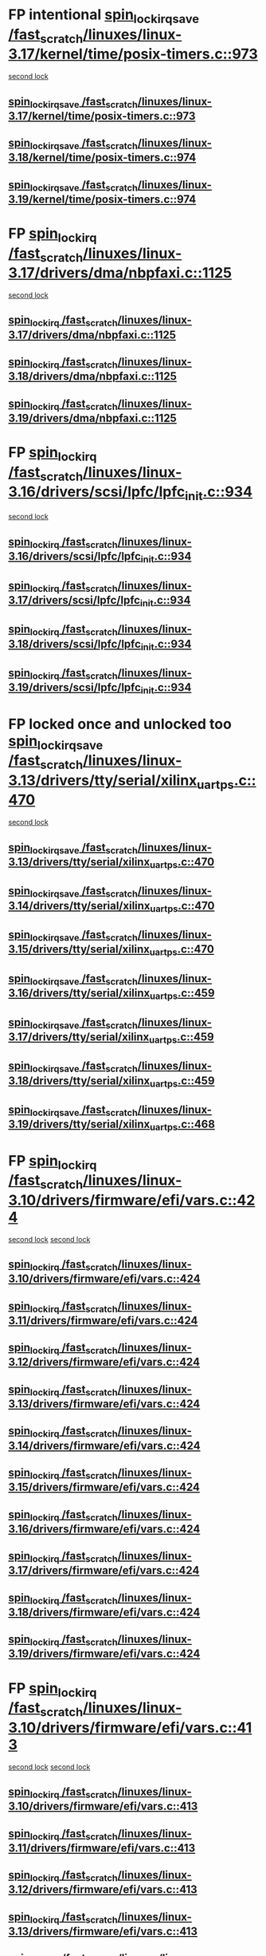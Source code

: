 * FP intentional [[view:/fast_scratch/linuxes/linux-3.17/kernel/time/posix-timers.c::face=ovl-face1::linb=973::colb=1::cole=18][spin_lock_irqsave /fast_scratch/linuxes/linux-3.17/kernel/time/posix-timers.c::973]]
 [[view:/fast_scratch/linuxes/linux-3.17/kernel/time/posix-timers.c::face=ovl-face2::linb=973::colb=1::cole=18][second lock]]
** [[view:/fast_scratch/linuxes/linux-3.17/kernel/time/posix-timers.c::face=ovl-face1::linb=973::colb=1::cole=18][spin_lock_irqsave /fast_scratch/linuxes/linux-3.17/kernel/time/posix-timers.c::973]]
** [[view:/fast_scratch/linuxes/linux-3.18/kernel/time/posix-timers.c::face=ovl-face1::linb=974::colb=1::cole=18][spin_lock_irqsave /fast_scratch/linuxes/linux-3.18/kernel/time/posix-timers.c::974]]
** [[view:/fast_scratch/linuxes/linux-3.19/kernel/time/posix-timers.c::face=ovl-face1::linb=974::colb=1::cole=18][spin_lock_irqsave /fast_scratch/linuxes/linux-3.19/kernel/time/posix-timers.c::974]]
* FP [[view:/fast_scratch/linuxes/linux-3.17/drivers/dma/nbpfaxi.c::face=ovl-face1::linb=1125::colb=2::cole=15][spin_lock_irq /fast_scratch/linuxes/linux-3.17/drivers/dma/nbpfaxi.c::1125]]
 [[view:/fast_scratch/linuxes/linux-3.17/drivers/dma/nbpfaxi.c::face=ovl-face2::linb=1125::colb=2::cole=15][second lock]]
** [[view:/fast_scratch/linuxes/linux-3.17/drivers/dma/nbpfaxi.c::face=ovl-face1::linb=1125::colb=2::cole=15][spin_lock_irq /fast_scratch/linuxes/linux-3.17/drivers/dma/nbpfaxi.c::1125]]
** [[view:/fast_scratch/linuxes/linux-3.18/drivers/dma/nbpfaxi.c::face=ovl-face1::linb=1125::colb=2::cole=15][spin_lock_irq /fast_scratch/linuxes/linux-3.18/drivers/dma/nbpfaxi.c::1125]]
** [[view:/fast_scratch/linuxes/linux-3.19/drivers/dma/nbpfaxi.c::face=ovl-face1::linb=1125::colb=2::cole=15][spin_lock_irq /fast_scratch/linuxes/linux-3.19/drivers/dma/nbpfaxi.c::1125]]
* FP [[view:/fast_scratch/linuxes/linux-3.16/drivers/scsi/lpfc/lpfc_init.c::face=ovl-face1::linb=934::colb=3::cole=16][spin_lock_irq /fast_scratch/linuxes/linux-3.16/drivers/scsi/lpfc/lpfc_init.c::934]]
 [[view:/fast_scratch/linuxes/linux-3.16/drivers/scsi/lpfc/lpfc_init.c::face=ovl-face2::linb=934::colb=3::cole=16][second lock]]
** [[view:/fast_scratch/linuxes/linux-3.16/drivers/scsi/lpfc/lpfc_init.c::face=ovl-face1::linb=934::colb=3::cole=16][spin_lock_irq /fast_scratch/linuxes/linux-3.16/drivers/scsi/lpfc/lpfc_init.c::934]]
** [[view:/fast_scratch/linuxes/linux-3.17/drivers/scsi/lpfc/lpfc_init.c::face=ovl-face1::linb=934::colb=3::cole=16][spin_lock_irq /fast_scratch/linuxes/linux-3.17/drivers/scsi/lpfc/lpfc_init.c::934]]
** [[view:/fast_scratch/linuxes/linux-3.18/drivers/scsi/lpfc/lpfc_init.c::face=ovl-face1::linb=934::colb=3::cole=16][spin_lock_irq /fast_scratch/linuxes/linux-3.18/drivers/scsi/lpfc/lpfc_init.c::934]]
** [[view:/fast_scratch/linuxes/linux-3.19/drivers/scsi/lpfc/lpfc_init.c::face=ovl-face1::linb=934::colb=3::cole=16][spin_lock_irq /fast_scratch/linuxes/linux-3.19/drivers/scsi/lpfc/lpfc_init.c::934]]
* FP locked once and unlocked too [[view:/fast_scratch/linuxes/linux-3.13/drivers/tty/serial/xilinx_uartps.c::face=ovl-face1::linb=470::colb=2::cole=19][spin_lock_irqsave /fast_scratch/linuxes/linux-3.13/drivers/tty/serial/xilinx_uartps.c::470]]
 [[view:/fast_scratch/linuxes/linux-3.13/drivers/tty/serial/xilinx_uartps.c::face=ovl-face2::linb=480::colb=3::cole=20][second lock]]
** [[view:/fast_scratch/linuxes/linux-3.13/drivers/tty/serial/xilinx_uartps.c::face=ovl-face1::linb=470::colb=2::cole=19][spin_lock_irqsave /fast_scratch/linuxes/linux-3.13/drivers/tty/serial/xilinx_uartps.c::470]]
** [[view:/fast_scratch/linuxes/linux-3.14/drivers/tty/serial/xilinx_uartps.c::face=ovl-face1::linb=470::colb=2::cole=19][spin_lock_irqsave /fast_scratch/linuxes/linux-3.14/drivers/tty/serial/xilinx_uartps.c::470]]
** [[view:/fast_scratch/linuxes/linux-3.15/drivers/tty/serial/xilinx_uartps.c::face=ovl-face1::linb=470::colb=2::cole=19][spin_lock_irqsave /fast_scratch/linuxes/linux-3.15/drivers/tty/serial/xilinx_uartps.c::470]]
** [[view:/fast_scratch/linuxes/linux-3.16/drivers/tty/serial/xilinx_uartps.c::face=ovl-face1::linb=459::colb=2::cole=19][spin_lock_irqsave /fast_scratch/linuxes/linux-3.16/drivers/tty/serial/xilinx_uartps.c::459]]
** [[view:/fast_scratch/linuxes/linux-3.17/drivers/tty/serial/xilinx_uartps.c::face=ovl-face1::linb=459::colb=2::cole=19][spin_lock_irqsave /fast_scratch/linuxes/linux-3.17/drivers/tty/serial/xilinx_uartps.c::459]]
** [[view:/fast_scratch/linuxes/linux-3.18/drivers/tty/serial/xilinx_uartps.c::face=ovl-face1::linb=459::colb=2::cole=19][spin_lock_irqsave /fast_scratch/linuxes/linux-3.18/drivers/tty/serial/xilinx_uartps.c::459]]
** [[view:/fast_scratch/linuxes/linux-3.19/drivers/tty/serial/xilinx_uartps.c::face=ovl-face1::linb=468::colb=2::cole=19][spin_lock_irqsave /fast_scratch/linuxes/linux-3.19/drivers/tty/serial/xilinx_uartps.c::468]]
* FP [[view:/fast_scratch/linuxes/linux-3.10/drivers/firmware/efi/vars.c::face=ovl-face1::linb=424::colb=4::cole=17][spin_lock_irq /fast_scratch/linuxes/linux-3.10/drivers/firmware/efi/vars.c::424]]
 [[view:/fast_scratch/linuxes/linux-3.10/drivers/firmware/efi/vars.c::face=ovl-face2::linb=413::colb=5::cole=18][second lock]]
 [[view:/fast_scratch/linuxes/linux-3.10/drivers/firmware/efi/vars.c::face=ovl-face2::linb=424::colb=4::cole=17][second lock]]
** [[view:/fast_scratch/linuxes/linux-3.10/drivers/firmware/efi/vars.c::face=ovl-face1::linb=424::colb=4::cole=17][spin_lock_irq /fast_scratch/linuxes/linux-3.10/drivers/firmware/efi/vars.c::424]]
** [[view:/fast_scratch/linuxes/linux-3.11/drivers/firmware/efi/vars.c::face=ovl-face1::linb=424::colb=4::cole=17][spin_lock_irq /fast_scratch/linuxes/linux-3.11/drivers/firmware/efi/vars.c::424]]
** [[view:/fast_scratch/linuxes/linux-3.12/drivers/firmware/efi/vars.c::face=ovl-face1::linb=424::colb=4::cole=17][spin_lock_irq /fast_scratch/linuxes/linux-3.12/drivers/firmware/efi/vars.c::424]]
** [[view:/fast_scratch/linuxes/linux-3.13/drivers/firmware/efi/vars.c::face=ovl-face1::linb=424::colb=4::cole=17][spin_lock_irq /fast_scratch/linuxes/linux-3.13/drivers/firmware/efi/vars.c::424]]
** [[view:/fast_scratch/linuxes/linux-3.14/drivers/firmware/efi/vars.c::face=ovl-face1::linb=424::colb=4::cole=17][spin_lock_irq /fast_scratch/linuxes/linux-3.14/drivers/firmware/efi/vars.c::424]]
** [[view:/fast_scratch/linuxes/linux-3.15/drivers/firmware/efi/vars.c::face=ovl-face1::linb=424::colb=4::cole=17][spin_lock_irq /fast_scratch/linuxes/linux-3.15/drivers/firmware/efi/vars.c::424]]
** [[view:/fast_scratch/linuxes/linux-3.16/drivers/firmware/efi/vars.c::face=ovl-face1::linb=424::colb=4::cole=17][spin_lock_irq /fast_scratch/linuxes/linux-3.16/drivers/firmware/efi/vars.c::424]]
** [[view:/fast_scratch/linuxes/linux-3.17/drivers/firmware/efi/vars.c::face=ovl-face1::linb=424::colb=4::cole=17][spin_lock_irq /fast_scratch/linuxes/linux-3.17/drivers/firmware/efi/vars.c::424]]
** [[view:/fast_scratch/linuxes/linux-3.18/drivers/firmware/efi/vars.c::face=ovl-face1::linb=424::colb=4::cole=17][spin_lock_irq /fast_scratch/linuxes/linux-3.18/drivers/firmware/efi/vars.c::424]]
** [[view:/fast_scratch/linuxes/linux-3.19/drivers/firmware/efi/vars.c::face=ovl-face1::linb=424::colb=4::cole=17][spin_lock_irq /fast_scratch/linuxes/linux-3.19/drivers/firmware/efi/vars.c::424]]
* FP [[view:/fast_scratch/linuxes/linux-3.10/drivers/firmware/efi/vars.c::face=ovl-face1::linb=413::colb=5::cole=18][spin_lock_irq /fast_scratch/linuxes/linux-3.10/drivers/firmware/efi/vars.c::413]]
 [[view:/fast_scratch/linuxes/linux-3.10/drivers/firmware/efi/vars.c::face=ovl-face2::linb=413::colb=5::cole=18][second lock]]
 [[view:/fast_scratch/linuxes/linux-3.10/drivers/firmware/efi/vars.c::face=ovl-face2::linb=424::colb=4::cole=17][second lock]]
** [[view:/fast_scratch/linuxes/linux-3.10/drivers/firmware/efi/vars.c::face=ovl-face1::linb=413::colb=5::cole=18][spin_lock_irq /fast_scratch/linuxes/linux-3.10/drivers/firmware/efi/vars.c::413]]
** [[view:/fast_scratch/linuxes/linux-3.11/drivers/firmware/efi/vars.c::face=ovl-face1::linb=413::colb=5::cole=18][spin_lock_irq /fast_scratch/linuxes/linux-3.11/drivers/firmware/efi/vars.c::413]]
** [[view:/fast_scratch/linuxes/linux-3.12/drivers/firmware/efi/vars.c::face=ovl-face1::linb=413::colb=5::cole=18][spin_lock_irq /fast_scratch/linuxes/linux-3.12/drivers/firmware/efi/vars.c::413]]
** [[view:/fast_scratch/linuxes/linux-3.13/drivers/firmware/efi/vars.c::face=ovl-face1::linb=413::colb=5::cole=18][spin_lock_irq /fast_scratch/linuxes/linux-3.13/drivers/firmware/efi/vars.c::413]]
** [[view:/fast_scratch/linuxes/linux-3.14/drivers/firmware/efi/vars.c::face=ovl-face1::linb=413::colb=5::cole=18][spin_lock_irq /fast_scratch/linuxes/linux-3.14/drivers/firmware/efi/vars.c::413]]
** [[view:/fast_scratch/linuxes/linux-3.15/drivers/firmware/efi/vars.c::face=ovl-face1::linb=413::colb=5::cole=18][spin_lock_irq /fast_scratch/linuxes/linux-3.15/drivers/firmware/efi/vars.c::413]]
** [[view:/fast_scratch/linuxes/linux-3.16/drivers/firmware/efi/vars.c::face=ovl-face1::linb=413::colb=5::cole=18][spin_lock_irq /fast_scratch/linuxes/linux-3.16/drivers/firmware/efi/vars.c::413]]
** [[view:/fast_scratch/linuxes/linux-3.17/drivers/firmware/efi/vars.c::face=ovl-face1::linb=413::colb=5::cole=18][spin_lock_irq /fast_scratch/linuxes/linux-3.17/drivers/firmware/efi/vars.c::413]]
** [[view:/fast_scratch/linuxes/linux-3.18/drivers/firmware/efi/vars.c::face=ovl-face1::linb=413::colb=5::cole=18][spin_lock_irq /fast_scratch/linuxes/linux-3.18/drivers/firmware/efi/vars.c::413]]
** [[view:/fast_scratch/linuxes/linux-3.19/drivers/firmware/efi/vars.c::face=ovl-face1::linb=413::colb=5::cole=18][spin_lock_irq /fast_scratch/linuxes/linux-3.19/drivers/firmware/efi/vars.c::413]]
* FP [[view:/fast_scratch/linuxes/linux-3.10/drivers/firmware/efi/vars.c::face=ovl-face1::linb=379::colb=1::cole=14][spin_lock_irq /fast_scratch/linuxes/linux-3.10/drivers/firmware/efi/vars.c::379]]
 [[view:/fast_scratch/linuxes/linux-3.10/drivers/firmware/efi/vars.c::face=ovl-face2::linb=413::colb=5::cole=18][second lock]]
 [[view:/fast_scratch/linuxes/linux-3.10/drivers/firmware/efi/vars.c::face=ovl-face2::linb=424::colb=4::cole=17][second lock]]
** [[view:/fast_scratch/linuxes/linux-3.10/drivers/firmware/efi/vars.c::face=ovl-face1::linb=379::colb=1::cole=14][spin_lock_irq /fast_scratch/linuxes/linux-3.10/drivers/firmware/efi/vars.c::379]]
** [[view:/fast_scratch/linuxes/linux-3.11/drivers/firmware/efi/vars.c::face=ovl-face1::linb=379::colb=1::cole=14][spin_lock_irq /fast_scratch/linuxes/linux-3.11/drivers/firmware/efi/vars.c::379]]
** [[view:/fast_scratch/linuxes/linux-3.12/drivers/firmware/efi/vars.c::face=ovl-face1::linb=379::colb=1::cole=14][spin_lock_irq /fast_scratch/linuxes/linux-3.12/drivers/firmware/efi/vars.c::379]]
** [[view:/fast_scratch/linuxes/linux-3.13/drivers/firmware/efi/vars.c::face=ovl-face1::linb=379::colb=1::cole=14][spin_lock_irq /fast_scratch/linuxes/linux-3.13/drivers/firmware/efi/vars.c::379]]
** [[view:/fast_scratch/linuxes/linux-3.14/drivers/firmware/efi/vars.c::face=ovl-face1::linb=379::colb=1::cole=14][spin_lock_irq /fast_scratch/linuxes/linux-3.14/drivers/firmware/efi/vars.c::379]]
** [[view:/fast_scratch/linuxes/linux-3.15/drivers/firmware/efi/vars.c::face=ovl-face1::linb=379::colb=1::cole=14][spin_lock_irq /fast_scratch/linuxes/linux-3.15/drivers/firmware/efi/vars.c::379]]
** [[view:/fast_scratch/linuxes/linux-3.16/drivers/firmware/efi/vars.c::face=ovl-face1::linb=379::colb=1::cole=14][spin_lock_irq /fast_scratch/linuxes/linux-3.16/drivers/firmware/efi/vars.c::379]]
** [[view:/fast_scratch/linuxes/linux-3.17/drivers/firmware/efi/vars.c::face=ovl-face1::linb=379::colb=1::cole=14][spin_lock_irq /fast_scratch/linuxes/linux-3.17/drivers/firmware/efi/vars.c::379]]
** [[view:/fast_scratch/linuxes/linux-3.18/drivers/firmware/efi/vars.c::face=ovl-face1::linb=379::colb=1::cole=14][spin_lock_irq /fast_scratch/linuxes/linux-3.18/drivers/firmware/efi/vars.c::379]]
** [[view:/fast_scratch/linuxes/linux-3.19/drivers/firmware/efi/vars.c::face=ovl-face1::linb=379::colb=1::cole=14][spin_lock_irq /fast_scratch/linuxes/linux-3.19/drivers/firmware/efi/vars.c::379]]
* BUG [[view:/fast_scratch/linuxes/linux-3.7/drivers/clk/clk-vt8500.c::face=ovl-face1::linb=143::colb=1::cole=18][spin_lock_irqsave /fast_scratch/linuxes/linux-3.7/drivers/clk/clk-vt8500.c::143]]
 [[view:/fast_scratch/linuxes/linux-3.7/drivers/clk/clk-vt8500.c::face=ovl-face2::linb=149::colb=1::cole=18][second lock]]
** [[view:/fast_scratch/linuxes/linux-3.7/drivers/clk/clk-vt8500.c::face=ovl-face1::linb=143::colb=1::cole=18][spin_lock_irqsave /fast_scratch/linuxes/linux-3.7/drivers/clk/clk-vt8500.c::143]]
** [[view:/fast_scratch/linuxes/linux-3.8/drivers/clk/clk-vt8500.c::face=ovl-face1::linb=161::colb=1::cole=18][spin_lock_irqsave /fast_scratch/linuxes/linux-3.8/drivers/clk/clk-vt8500.c::161]]
** [[view:/fast_scratch/linuxes/linux-3.9/drivers/clk/clk-vt8500.c::face=ovl-face1::linb=180::colb=1::cole=18][spin_lock_irqsave /fast_scratch/linuxes/linux-3.9/drivers/clk/clk-vt8500.c::180]]
* FP locked but unlocked too [[view:/fast_scratch/linuxes/linux-3.2/drivers/net/ethernet/natsemi/ns83820.c::face=ovl-face1::linb=566::colb=2::cole=19][spin_lock_irqsave /fast_scratch/linuxes/linux-3.2/drivers/net/ethernet/natsemi/ns83820.c::566]]
 [[view:/fast_scratch/linuxes/linux-3.2/drivers/net/ethernet/natsemi/ns83820.c::face=ovl-face2::linb=578::colb=3::cole=20][second lock]]
** [[view:/fast_scratch/linuxes/linux-3.2/drivers/net/ethernet/natsemi/ns83820.c::face=ovl-face1::linb=566::colb=2::cole=19][spin_lock_irqsave /fast_scratch/linuxes/linux-3.2/drivers/net/ethernet/natsemi/ns83820.c::566]]
** [[view:/fast_scratch/linuxes/linux-3.3/drivers/net/ethernet/natsemi/ns83820.c::face=ovl-face1::linb=566::colb=2::cole=19][spin_lock_irqsave /fast_scratch/linuxes/linux-3.3/drivers/net/ethernet/natsemi/ns83820.c::566]]
** [[view:/fast_scratch/linuxes/linux-3.4/drivers/net/ethernet/natsemi/ns83820.c::face=ovl-face1::linb=565::colb=2::cole=19][spin_lock_irqsave /fast_scratch/linuxes/linux-3.4/drivers/net/ethernet/natsemi/ns83820.c::565]]
** [[view:/fast_scratch/linuxes/linux-3.5/drivers/net/ethernet/natsemi/ns83820.c::face=ovl-face1::linb=565::colb=2::cole=19][spin_lock_irqsave /fast_scratch/linuxes/linux-3.5/drivers/net/ethernet/natsemi/ns83820.c::565]]
** [[view:/fast_scratch/linuxes/linux-3.6/drivers/net/ethernet/natsemi/ns83820.c::face=ovl-face1::linb=565::colb=2::cole=19][spin_lock_irqsave /fast_scratch/linuxes/linux-3.6/drivers/net/ethernet/natsemi/ns83820.c::565]]
** [[view:/fast_scratch/linuxes/linux-3.7/drivers/net/ethernet/natsemi/ns83820.c::face=ovl-face1::linb=565::colb=2::cole=19][spin_lock_irqsave /fast_scratch/linuxes/linux-3.7/drivers/net/ethernet/natsemi/ns83820.c::565]]
** [[view:/fast_scratch/linuxes/linux-3.8/drivers/net/ethernet/natsemi/ns83820.c::face=ovl-face1::linb=565::colb=2::cole=19][spin_lock_irqsave /fast_scratch/linuxes/linux-3.8/drivers/net/ethernet/natsemi/ns83820.c::565]]
** [[view:/fast_scratch/linuxes/linux-3.9/drivers/net/ethernet/natsemi/ns83820.c::face=ovl-face1::linb=565::colb=2::cole=19][spin_lock_irqsave /fast_scratch/linuxes/linux-3.9/drivers/net/ethernet/natsemi/ns83820.c::565]]
** [[view:/fast_scratch/linuxes/linux-3.10/drivers/net/ethernet/natsemi/ns83820.c::face=ovl-face1::linb=565::colb=2::cole=19][spin_lock_irqsave /fast_scratch/linuxes/linux-3.10/drivers/net/ethernet/natsemi/ns83820.c::565]]
** [[view:/fast_scratch/linuxes/linux-3.11/drivers/net/ethernet/natsemi/ns83820.c::face=ovl-face1::linb=565::colb=2::cole=19][spin_lock_irqsave /fast_scratch/linuxes/linux-3.11/drivers/net/ethernet/natsemi/ns83820.c::565]]
** [[view:/fast_scratch/linuxes/linux-3.12/drivers/net/ethernet/natsemi/ns83820.c::face=ovl-face1::linb=565::colb=2::cole=19][spin_lock_irqsave /fast_scratch/linuxes/linux-3.12/drivers/net/ethernet/natsemi/ns83820.c::565]]
** [[view:/fast_scratch/linuxes/linux-3.13/drivers/net/ethernet/natsemi/ns83820.c::face=ovl-face1::linb=565::colb=2::cole=19][spin_lock_irqsave /fast_scratch/linuxes/linux-3.13/drivers/net/ethernet/natsemi/ns83820.c::565]]
** [[view:/fast_scratch/linuxes/linux-3.14/drivers/net/ethernet/natsemi/ns83820.c::face=ovl-face1::linb=564::colb=2::cole=19][spin_lock_irqsave /fast_scratch/linuxes/linux-3.14/drivers/net/ethernet/natsemi/ns83820.c::564]]
** [[view:/fast_scratch/linuxes/linux-3.15/drivers/net/ethernet/natsemi/ns83820.c::face=ovl-face1::linb=564::colb=2::cole=19][spin_lock_irqsave /fast_scratch/linuxes/linux-3.15/drivers/net/ethernet/natsemi/ns83820.c::564]]
** [[view:/fast_scratch/linuxes/linux-3.16/drivers/net/ethernet/natsemi/ns83820.c::face=ovl-face1::linb=564::colb=2::cole=19][spin_lock_irqsave /fast_scratch/linuxes/linux-3.16/drivers/net/ethernet/natsemi/ns83820.c::564]]
** [[view:/fast_scratch/linuxes/linux-3.17/drivers/net/ethernet/natsemi/ns83820.c::face=ovl-face1::linb=564::colb=2::cole=19][spin_lock_irqsave /fast_scratch/linuxes/linux-3.17/drivers/net/ethernet/natsemi/ns83820.c::564]]
** [[view:/fast_scratch/linuxes/linux-3.18/drivers/net/ethernet/natsemi/ns83820.c::face=ovl-face1::linb=564::colb=2::cole=19][spin_lock_irqsave /fast_scratch/linuxes/linux-3.18/drivers/net/ethernet/natsemi/ns83820.c::564]]
** [[view:/fast_scratch/linuxes/linux-3.19/drivers/net/ethernet/natsemi/ns83820.c::face=ovl-face1::linb=564::colb=2::cole=19][spin_lock_irqsave /fast_scratch/linuxes/linux-3.19/drivers/net/ethernet/natsemi/ns83820.c::564]]
* FP conditionals [[view:/fast_scratch/linuxes/linux-2.6.38/drivers/acpi/apei/ghes.c::face=ovl-face1::linb=264::colb=3::cole=20][spin_lock_irqsave /fast_scratch/linuxes/linux-2.6.38/drivers/acpi/apei/ghes.c::264]]
 [[view:/fast_scratch/linuxes/linux-2.6.38/drivers/acpi/apei/ghes.c::face=ovl-face2::linb=264::colb=3::cole=20][second lock]]
** [[view:/fast_scratch/linuxes/linux-2.6.38/drivers/acpi/apei/ghes.c::face=ovl-face1::linb=264::colb=3::cole=20][spin_lock_irqsave /fast_scratch/linuxes/linux-2.6.38/drivers/acpi/apei/ghes.c::264]]
** [[view:/fast_scratch/linuxes/linux-2.6.39/drivers/acpi/apei/ghes.c::face=ovl-face1::linb=264::colb=3::cole=20][spin_lock_irqsave /fast_scratch/linuxes/linux-2.6.39/drivers/acpi/apei/ghes.c::264]]
** [[view:/fast_scratch/linuxes/linux-3.0/drivers/acpi/apei/ghes.c::face=ovl-face1::linb=264::colb=3::cole=20][spin_lock_irqsave /fast_scratch/linuxes/linux-3.0/drivers/acpi/apei/ghes.c::264]]
** [[view:/fast_scratch/linuxes/linux-3.1/drivers/acpi/apei/ghes.c::face=ovl-face1::linb=372::colb=3::cole=20][spin_lock_irqsave /fast_scratch/linuxes/linux-3.1/drivers/acpi/apei/ghes.c::372]]
** [[view:/fast_scratch/linuxes/linux-3.2/drivers/acpi/apei/ghes.c::face=ovl-face1::linb=373::colb=3::cole=20][spin_lock_irqsave /fast_scratch/linuxes/linux-3.2/drivers/acpi/apei/ghes.c::373]]
** [[view:/fast_scratch/linuxes/linux-3.3/drivers/acpi/apei/ghes.c::face=ovl-face1::linb=375::colb=3::cole=20][spin_lock_irqsave /fast_scratch/linuxes/linux-3.3/drivers/acpi/apei/ghes.c::375]]
** [[view:/fast_scratch/linuxes/linux-3.4/drivers/acpi/apei/ghes.c::face=ovl-face1::linb=375::colb=3::cole=20][spin_lock_irqsave /fast_scratch/linuxes/linux-3.4/drivers/acpi/apei/ghes.c::375]]
** [[view:/fast_scratch/linuxes/linux-3.5/drivers/acpi/apei/ghes.c::face=ovl-face1::linb=375::colb=3::cole=20][spin_lock_irqsave /fast_scratch/linuxes/linux-3.5/drivers/acpi/apei/ghes.c::375]]
** [[view:/fast_scratch/linuxes/linux-3.6/drivers/acpi/apei/ghes.c::face=ovl-face1::linb=375::colb=3::cole=20][spin_lock_irqsave /fast_scratch/linuxes/linux-3.6/drivers/acpi/apei/ghes.c::375]]
** [[view:/fast_scratch/linuxes/linux-3.7/drivers/acpi/apei/ghes.c::face=ovl-face1::linb=375::colb=3::cole=20][spin_lock_irqsave /fast_scratch/linuxes/linux-3.7/drivers/acpi/apei/ghes.c::375]]
** [[view:/fast_scratch/linuxes/linux-3.8/drivers/acpi/apei/ghes.c::face=ovl-face1::linb=375::colb=3::cole=20][spin_lock_irqsave /fast_scratch/linuxes/linux-3.8/drivers/acpi/apei/ghes.c::375]]
** [[view:/fast_scratch/linuxes/linux-3.9/drivers/acpi/apei/ghes.c::face=ovl-face1::linb=332::colb=3::cole=20][spin_lock_irqsave /fast_scratch/linuxes/linux-3.9/drivers/acpi/apei/ghes.c::332]]
** [[view:/fast_scratch/linuxes/linux-3.10/drivers/acpi/apei/ghes.c::face=ovl-face1::linb=332::colb=3::cole=20][spin_lock_irqsave /fast_scratch/linuxes/linux-3.10/drivers/acpi/apei/ghes.c::332]]
** [[view:/fast_scratch/linuxes/linux-3.11/drivers/acpi/apei/ghes.c::face=ovl-face1::linb=332::colb=3::cole=20][spin_lock_irqsave /fast_scratch/linuxes/linux-3.11/drivers/acpi/apei/ghes.c::332]]
** [[view:/fast_scratch/linuxes/linux-3.12/drivers/acpi/apei/ghes.c::face=ovl-face1::linb=332::colb=3::cole=20][spin_lock_irqsave /fast_scratch/linuxes/linux-3.12/drivers/acpi/apei/ghes.c::332]]
** [[view:/fast_scratch/linuxes/linux-3.13/drivers/acpi/apei/ghes.c::face=ovl-face1::linb=332::colb=3::cole=20][spin_lock_irqsave /fast_scratch/linuxes/linux-3.13/drivers/acpi/apei/ghes.c::332]]
** [[view:/fast_scratch/linuxes/linux-3.14/drivers/acpi/apei/ghes.c::face=ovl-face1::linb=331::colb=3::cole=20][spin_lock_irqsave /fast_scratch/linuxes/linux-3.14/drivers/acpi/apei/ghes.c::331]]
** [[view:/fast_scratch/linuxes/linux-3.15/drivers/acpi/apei/ghes.c::face=ovl-face1::linb=331::colb=3::cole=20][spin_lock_irqsave /fast_scratch/linuxes/linux-3.15/drivers/acpi/apei/ghes.c::331]]
** [[view:/fast_scratch/linuxes/linux-3.16/drivers/acpi/apei/ghes.c::face=ovl-face1::linb=331::colb=3::cole=20][spin_lock_irqsave /fast_scratch/linuxes/linux-3.16/drivers/acpi/apei/ghes.c::331]]
** [[view:/fast_scratch/linuxes/linux-3.17/drivers/acpi/apei/ghes.c::face=ovl-face1::linb=311::colb=3::cole=20][spin_lock_irqsave /fast_scratch/linuxes/linux-3.17/drivers/acpi/apei/ghes.c::311]]
** [[view:/fast_scratch/linuxes/linux-3.18/drivers/acpi/apei/ghes.c::face=ovl-face1::linb=311::colb=3::cole=20][spin_lock_irqsave /fast_scratch/linuxes/linux-3.18/drivers/acpi/apei/ghes.c::311]]
** [[view:/fast_scratch/linuxes/linux-3.19/drivers/acpi/apei/ghes.c::face=ovl-face1::linb=311::colb=3::cole=20][spin_lock_irqsave /fast_scratch/linuxes/linux-3.19/drivers/acpi/apei/ghes.c::311]]
* FP values [[view:/fast_scratch/linuxes/linux-2.6.33/drivers/media/IR/ir-keytable.c::face=ovl-face1::linb=202::colb=2::cole=19][spin_lock_irqsave /fast_scratch/linuxes/linux-2.6.33/drivers/media/IR/ir-keytable.c::202]]
 [[view:/fast_scratch/linuxes/linux-2.6.33/drivers/media/IR/ir-keytable.c::face=ovl-face2::linb=228::colb=2::cole=19][second lock]]
** [[view:/fast_scratch/linuxes/linux-2.6.33/drivers/media/IR/ir-keytable.c::face=ovl-face1::linb=202::colb=2::cole=19][spin_lock_irqsave /fast_scratch/linuxes/linux-2.6.33/drivers/media/IR/ir-keytable.c::202]]
** [[view:/fast_scratch/linuxes/linux-2.6.34/drivers/media/IR/ir-keytable.c::face=ovl-face1::linb=200::colb=2::cole=19][spin_lock_irqsave /fast_scratch/linuxes/linux-2.6.34/drivers/media/IR/ir-keytable.c::200]]
* BUG [[view:/fast_scratch/linuxes/linux-2.6.31/drivers/scsi/ibmvscsi/ibmvfc.c::face=ovl-face1::linb=4289::colb=4::cole=21][spin_lock_irqsave /fast_scratch/linuxes/linux-2.6.31/drivers/scsi/ibmvscsi/ibmvfc.c::4289]]
 [[view:/fast_scratch/linuxes/linux-2.6.31/drivers/scsi/ibmvscsi/ibmvfc.c::face=ovl-face2::linb=4289::colb=4::cole=21][second lock]]
** [[view:/fast_scratch/linuxes/linux-2.6.31/drivers/scsi/ibmvscsi/ibmvfc.c::face=ovl-face1::linb=4289::colb=4::cole=21][spin_lock_irqsave /fast_scratch/linuxes/linux-2.6.31/drivers/scsi/ibmvscsi/ibmvfc.c::4289]]
** [[view:/fast_scratch/linuxes/linux-2.6.32/drivers/scsi/ibmvscsi/ibmvfc.c::face=ovl-face1::linb=4289::colb=4::cole=21][spin_lock_irqsave /fast_scratch/linuxes/linux-2.6.32/drivers/scsi/ibmvscsi/ibmvfc.c::4289]]
** [[view:/fast_scratch/linuxes/linux-2.6.33/drivers/scsi/ibmvscsi/ibmvfc.c::face=ovl-face1::linb=4582::colb=4::cole=21][spin_lock_irqsave /fast_scratch/linuxes/linux-2.6.33/drivers/scsi/ibmvscsi/ibmvfc.c::4582]]
** [[view:/fast_scratch/linuxes/linux-2.6.34/drivers/scsi/ibmvscsi/ibmvfc.c::face=ovl-face1::linb=4584::colb=4::cole=21][spin_lock_irqsave /fast_scratch/linuxes/linux-2.6.34/drivers/scsi/ibmvscsi/ibmvfc.c::4584]]
** [[view:/fast_scratch/linuxes/linux-2.6.35/drivers/scsi/ibmvscsi/ibmvfc.c::face=ovl-face1::linb=4591::colb=4::cole=21][spin_lock_irqsave /fast_scratch/linuxes/linux-2.6.35/drivers/scsi/ibmvscsi/ibmvfc.c::4591]]
** [[view:/fast_scratch/linuxes/linux-2.6.36/drivers/scsi/ibmvscsi/ibmvfc.c::face=ovl-face1::linb=4664::colb=4::cole=21][spin_lock_irqsave /fast_scratch/linuxes/linux-2.6.36/drivers/scsi/ibmvscsi/ibmvfc.c::4664]]
** [[view:/fast_scratch/linuxes/linux-2.6.37/drivers/scsi/ibmvscsi/ibmvfc.c::face=ovl-face1::linb=4685::colb=4::cole=21][spin_lock_irqsave /fast_scratch/linuxes/linux-2.6.37/drivers/scsi/ibmvscsi/ibmvfc.c::4685]]
** [[view:/fast_scratch/linuxes/linux-2.6.38/drivers/scsi/ibmvscsi/ibmvfc.c::face=ovl-face1::linb=4685::colb=4::cole=21][spin_lock_irqsave /fast_scratch/linuxes/linux-2.6.38/drivers/scsi/ibmvscsi/ibmvfc.c::4685]]
** [[view:/fast_scratch/linuxes/linux-2.6.39/drivers/scsi/ibmvscsi/ibmvfc.c::face=ovl-face1::linb=4685::colb=4::cole=21][spin_lock_irqsave /fast_scratch/linuxes/linux-2.6.39/drivers/scsi/ibmvscsi/ibmvfc.c::4685]]
** [[view:/fast_scratch/linuxes/linux-3.0/drivers/scsi/ibmvscsi/ibmvfc.c::face=ovl-face1::linb=4685::colb=4::cole=21][spin_lock_irqsave /fast_scratch/linuxes/linux-3.0/drivers/scsi/ibmvscsi/ibmvfc.c::4685]]
** [[view:/fast_scratch/linuxes/linux-3.1/drivers/scsi/ibmvscsi/ibmvfc.c::face=ovl-face1::linb=4685::colb=4::cole=21][spin_lock_irqsave /fast_scratch/linuxes/linux-3.1/drivers/scsi/ibmvscsi/ibmvfc.c::4685]]
** [[view:/fast_scratch/linuxes/linux-3.2/drivers/scsi/ibmvscsi/ibmvfc.c::face=ovl-face1::linb=4685::colb=4::cole=21][spin_lock_irqsave /fast_scratch/linuxes/linux-3.2/drivers/scsi/ibmvscsi/ibmvfc.c::4685]]
** [[view:/fast_scratch/linuxes/linux-3.3/drivers/scsi/ibmvscsi/ibmvfc.c::face=ovl-face1::linb=4685::colb=4::cole=21][spin_lock_irqsave /fast_scratch/linuxes/linux-3.3/drivers/scsi/ibmvscsi/ibmvfc.c::4685]]
** [[view:/fast_scratch/linuxes/linux-3.4/drivers/scsi/ibmvscsi/ibmvfc.c::face=ovl-face1::linb=4685::colb=4::cole=21][spin_lock_irqsave /fast_scratch/linuxes/linux-3.4/drivers/scsi/ibmvscsi/ibmvfc.c::4685]]
** [[view:/fast_scratch/linuxes/linux-3.5/drivers/scsi/ibmvscsi/ibmvfc.c::face=ovl-face1::linb=4685::colb=4::cole=21][spin_lock_irqsave /fast_scratch/linuxes/linux-3.5/drivers/scsi/ibmvscsi/ibmvfc.c::4685]]
** [[view:/fast_scratch/linuxes/linux-3.6/drivers/scsi/ibmvscsi/ibmvfc.c::face=ovl-face1::linb=4685::colb=4::cole=21][spin_lock_irqsave /fast_scratch/linuxes/linux-3.6/drivers/scsi/ibmvscsi/ibmvfc.c::4685]]
** [[view:/fast_scratch/linuxes/linux-3.7/drivers/scsi/ibmvscsi/ibmvfc.c::face=ovl-face1::linb=4715::colb=4::cole=21][spin_lock_irqsave /fast_scratch/linuxes/linux-3.7/drivers/scsi/ibmvscsi/ibmvfc.c::4715]]
** [[view:/fast_scratch/linuxes/linux-3.8/drivers/scsi/ibmvscsi/ibmvfc.c::face=ovl-face1::linb=4715::colb=4::cole=21][spin_lock_irqsave /fast_scratch/linuxes/linux-3.8/drivers/scsi/ibmvscsi/ibmvfc.c::4715]]
** [[view:/fast_scratch/linuxes/linux-3.9/drivers/scsi/ibmvscsi/ibmvfc.c::face=ovl-face1::linb=4715::colb=4::cole=21][spin_lock_irqsave /fast_scratch/linuxes/linux-3.9/drivers/scsi/ibmvscsi/ibmvfc.c::4715]]
** [[view:/fast_scratch/linuxes/linux-3.10/drivers/scsi/ibmvscsi/ibmvfc.c::face=ovl-face1::linb=4754::colb=4::cole=21][spin_lock_irqsave /fast_scratch/linuxes/linux-3.10/drivers/scsi/ibmvscsi/ibmvfc.c::4754]]
** [[view:/fast_scratch/linuxes/linux-3.11/drivers/scsi/ibmvscsi/ibmvfc.c::face=ovl-face1::linb=4754::colb=4::cole=21][spin_lock_irqsave /fast_scratch/linuxes/linux-3.11/drivers/scsi/ibmvscsi/ibmvfc.c::4754]]
** [[view:/fast_scratch/linuxes/linux-3.12/drivers/scsi/ibmvscsi/ibmvfc.c::face=ovl-face1::linb=4765::colb=4::cole=21][spin_lock_irqsave /fast_scratch/linuxes/linux-3.12/drivers/scsi/ibmvscsi/ibmvfc.c::4765]]
** [[view:/fast_scratch/linuxes/linux-3.13/drivers/scsi/ibmvscsi/ibmvfc.c::face=ovl-face1::linb=4765::colb=4::cole=21][spin_lock_irqsave /fast_scratch/linuxes/linux-3.13/drivers/scsi/ibmvscsi/ibmvfc.c::4765]]
** [[view:/fast_scratch/linuxes/linux-3.14/drivers/scsi/ibmvscsi/ibmvfc.c::face=ovl-face1::linb=4765::colb=4::cole=21][spin_lock_irqsave /fast_scratch/linuxes/linux-3.14/drivers/scsi/ibmvscsi/ibmvfc.c::4765]]
** [[view:/fast_scratch/linuxes/linux-3.15/drivers/scsi/ibmvscsi/ibmvfc.c::face=ovl-face1::linb=4765::colb=4::cole=21][spin_lock_irqsave /fast_scratch/linuxes/linux-3.15/drivers/scsi/ibmvscsi/ibmvfc.c::4765]]
** [[view:/fast_scratch/linuxes/linux-3.16/drivers/scsi/ibmvscsi/ibmvfc.c::face=ovl-face1::linb=4765::colb=4::cole=21][spin_lock_irqsave /fast_scratch/linuxes/linux-3.16/drivers/scsi/ibmvscsi/ibmvfc.c::4765]]
** [[view:/fast_scratch/linuxes/linux-3.17/drivers/scsi/ibmvscsi/ibmvfc.c::face=ovl-face1::linb=4772::colb=4::cole=21][spin_lock_irqsave /fast_scratch/linuxes/linux-3.17/drivers/scsi/ibmvscsi/ibmvfc.c::4772]]
** [[view:/fast_scratch/linuxes/linux-3.18/drivers/scsi/ibmvscsi/ibmvfc.c::face=ovl-face1::linb=4772::colb=4::cole=21][spin_lock_irqsave /fast_scratch/linuxes/linux-3.18/drivers/scsi/ibmvscsi/ibmvfc.c::4772]]
** [[view:/fast_scratch/linuxes/linux-3.19/drivers/scsi/ibmvscsi/ibmvfc.c::face=ovl-face1::linb=4728::colb=4::cole=21][spin_lock_irqsave /fast_scratch/linuxes/linux-3.19/drivers/scsi/ibmvscsi/ibmvfc.c::4728]]
* BUG [[view:/fast_scratch/linuxes/linux-2.6.31/drivers/scsi/ibmvscsi/ibmvfc.c::face=ovl-face1::linb=4266::colb=1::cole=18][spin_lock_irqsave /fast_scratch/linuxes/linux-2.6.31/drivers/scsi/ibmvscsi/ibmvfc.c::4266]]
 [[view:/fast_scratch/linuxes/linux-2.6.31/drivers/scsi/ibmvscsi/ibmvfc.c::face=ovl-face2::linb=4289::colb=4::cole=21][second lock]]
** [[view:/fast_scratch/linuxes/linux-2.6.31/drivers/scsi/ibmvscsi/ibmvfc.c::face=ovl-face1::linb=4266::colb=1::cole=18][spin_lock_irqsave /fast_scratch/linuxes/linux-2.6.31/drivers/scsi/ibmvscsi/ibmvfc.c::4266]]
** [[view:/fast_scratch/linuxes/linux-2.6.32/drivers/scsi/ibmvscsi/ibmvfc.c::face=ovl-face1::linb=4266::colb=1::cole=18][spin_lock_irqsave /fast_scratch/linuxes/linux-2.6.32/drivers/scsi/ibmvscsi/ibmvfc.c::4266]]
** [[view:/fast_scratch/linuxes/linux-2.6.33/drivers/scsi/ibmvscsi/ibmvfc.c::face=ovl-face1::linb=4559::colb=1::cole=18][spin_lock_irqsave /fast_scratch/linuxes/linux-2.6.33/drivers/scsi/ibmvscsi/ibmvfc.c::4559]]
** [[view:/fast_scratch/linuxes/linux-2.6.34/drivers/scsi/ibmvscsi/ibmvfc.c::face=ovl-face1::linb=4561::colb=1::cole=18][spin_lock_irqsave /fast_scratch/linuxes/linux-2.6.34/drivers/scsi/ibmvscsi/ibmvfc.c::4561]]
** [[view:/fast_scratch/linuxes/linux-2.6.35/drivers/scsi/ibmvscsi/ibmvfc.c::face=ovl-face1::linb=4568::colb=1::cole=18][spin_lock_irqsave /fast_scratch/linuxes/linux-2.6.35/drivers/scsi/ibmvscsi/ibmvfc.c::4568]]
** [[view:/fast_scratch/linuxes/linux-2.6.36/drivers/scsi/ibmvscsi/ibmvfc.c::face=ovl-face1::linb=4641::colb=1::cole=18][spin_lock_irqsave /fast_scratch/linuxes/linux-2.6.36/drivers/scsi/ibmvscsi/ibmvfc.c::4641]]
** [[view:/fast_scratch/linuxes/linux-2.6.37/drivers/scsi/ibmvscsi/ibmvfc.c::face=ovl-face1::linb=4662::colb=1::cole=18][spin_lock_irqsave /fast_scratch/linuxes/linux-2.6.37/drivers/scsi/ibmvscsi/ibmvfc.c::4662]]
** [[view:/fast_scratch/linuxes/linux-2.6.38/drivers/scsi/ibmvscsi/ibmvfc.c::face=ovl-face1::linb=4662::colb=1::cole=18][spin_lock_irqsave /fast_scratch/linuxes/linux-2.6.38/drivers/scsi/ibmvscsi/ibmvfc.c::4662]]
** [[view:/fast_scratch/linuxes/linux-2.6.39/drivers/scsi/ibmvscsi/ibmvfc.c::face=ovl-face1::linb=4662::colb=1::cole=18][spin_lock_irqsave /fast_scratch/linuxes/linux-2.6.39/drivers/scsi/ibmvscsi/ibmvfc.c::4662]]
** [[view:/fast_scratch/linuxes/linux-3.0/drivers/scsi/ibmvscsi/ibmvfc.c::face=ovl-face1::linb=4662::colb=1::cole=18][spin_lock_irqsave /fast_scratch/linuxes/linux-3.0/drivers/scsi/ibmvscsi/ibmvfc.c::4662]]
** [[view:/fast_scratch/linuxes/linux-3.1/drivers/scsi/ibmvscsi/ibmvfc.c::face=ovl-face1::linb=4662::colb=1::cole=18][spin_lock_irqsave /fast_scratch/linuxes/linux-3.1/drivers/scsi/ibmvscsi/ibmvfc.c::4662]]
** [[view:/fast_scratch/linuxes/linux-3.2/drivers/scsi/ibmvscsi/ibmvfc.c::face=ovl-face1::linb=4662::colb=1::cole=18][spin_lock_irqsave /fast_scratch/linuxes/linux-3.2/drivers/scsi/ibmvscsi/ibmvfc.c::4662]]
** [[view:/fast_scratch/linuxes/linux-3.3/drivers/scsi/ibmvscsi/ibmvfc.c::face=ovl-face1::linb=4662::colb=1::cole=18][spin_lock_irqsave /fast_scratch/linuxes/linux-3.3/drivers/scsi/ibmvscsi/ibmvfc.c::4662]]
** [[view:/fast_scratch/linuxes/linux-3.4/drivers/scsi/ibmvscsi/ibmvfc.c::face=ovl-face1::linb=4662::colb=1::cole=18][spin_lock_irqsave /fast_scratch/linuxes/linux-3.4/drivers/scsi/ibmvscsi/ibmvfc.c::4662]]
** [[view:/fast_scratch/linuxes/linux-3.5/drivers/scsi/ibmvscsi/ibmvfc.c::face=ovl-face1::linb=4662::colb=1::cole=18][spin_lock_irqsave /fast_scratch/linuxes/linux-3.5/drivers/scsi/ibmvscsi/ibmvfc.c::4662]]
** [[view:/fast_scratch/linuxes/linux-3.6/drivers/scsi/ibmvscsi/ibmvfc.c::face=ovl-face1::linb=4662::colb=1::cole=18][spin_lock_irqsave /fast_scratch/linuxes/linux-3.6/drivers/scsi/ibmvscsi/ibmvfc.c::4662]]
** [[view:/fast_scratch/linuxes/linux-3.7/drivers/scsi/ibmvscsi/ibmvfc.c::face=ovl-face1::linb=4692::colb=1::cole=18][spin_lock_irqsave /fast_scratch/linuxes/linux-3.7/drivers/scsi/ibmvscsi/ibmvfc.c::4692]]
** [[view:/fast_scratch/linuxes/linux-3.8/drivers/scsi/ibmvscsi/ibmvfc.c::face=ovl-face1::linb=4692::colb=1::cole=18][spin_lock_irqsave /fast_scratch/linuxes/linux-3.8/drivers/scsi/ibmvscsi/ibmvfc.c::4692]]
** [[view:/fast_scratch/linuxes/linux-3.9/drivers/scsi/ibmvscsi/ibmvfc.c::face=ovl-face1::linb=4692::colb=1::cole=18][spin_lock_irqsave /fast_scratch/linuxes/linux-3.9/drivers/scsi/ibmvscsi/ibmvfc.c::4692]]
** [[view:/fast_scratch/linuxes/linux-3.10/drivers/scsi/ibmvscsi/ibmvfc.c::face=ovl-face1::linb=4731::colb=1::cole=18][spin_lock_irqsave /fast_scratch/linuxes/linux-3.10/drivers/scsi/ibmvscsi/ibmvfc.c::4731]]
** [[view:/fast_scratch/linuxes/linux-3.11/drivers/scsi/ibmvscsi/ibmvfc.c::face=ovl-face1::linb=4731::colb=1::cole=18][spin_lock_irqsave /fast_scratch/linuxes/linux-3.11/drivers/scsi/ibmvscsi/ibmvfc.c::4731]]
** [[view:/fast_scratch/linuxes/linux-3.12/drivers/scsi/ibmvscsi/ibmvfc.c::face=ovl-face1::linb=4742::colb=1::cole=18][spin_lock_irqsave /fast_scratch/linuxes/linux-3.12/drivers/scsi/ibmvscsi/ibmvfc.c::4742]]
** [[view:/fast_scratch/linuxes/linux-3.13/drivers/scsi/ibmvscsi/ibmvfc.c::face=ovl-face1::linb=4742::colb=1::cole=18][spin_lock_irqsave /fast_scratch/linuxes/linux-3.13/drivers/scsi/ibmvscsi/ibmvfc.c::4742]]
** [[view:/fast_scratch/linuxes/linux-3.14/drivers/scsi/ibmvscsi/ibmvfc.c::face=ovl-face1::linb=4742::colb=1::cole=18][spin_lock_irqsave /fast_scratch/linuxes/linux-3.14/drivers/scsi/ibmvscsi/ibmvfc.c::4742]]
** [[view:/fast_scratch/linuxes/linux-3.15/drivers/scsi/ibmvscsi/ibmvfc.c::face=ovl-face1::linb=4742::colb=1::cole=18][spin_lock_irqsave /fast_scratch/linuxes/linux-3.15/drivers/scsi/ibmvscsi/ibmvfc.c::4742]]
** [[view:/fast_scratch/linuxes/linux-3.16/drivers/scsi/ibmvscsi/ibmvfc.c::face=ovl-face1::linb=4742::colb=1::cole=18][spin_lock_irqsave /fast_scratch/linuxes/linux-3.16/drivers/scsi/ibmvscsi/ibmvfc.c::4742]]
** [[view:/fast_scratch/linuxes/linux-3.17/drivers/scsi/ibmvscsi/ibmvfc.c::face=ovl-face1::linb=4749::colb=1::cole=18][spin_lock_irqsave /fast_scratch/linuxes/linux-3.17/drivers/scsi/ibmvscsi/ibmvfc.c::4749]]
** [[view:/fast_scratch/linuxes/linux-3.18/drivers/scsi/ibmvscsi/ibmvfc.c::face=ovl-face1::linb=4749::colb=1::cole=18][spin_lock_irqsave /fast_scratch/linuxes/linux-3.18/drivers/scsi/ibmvscsi/ibmvfc.c::4749]]
** [[view:/fast_scratch/linuxes/linux-3.19/drivers/scsi/ibmvscsi/ibmvfc.c::face=ovl-face1::linb=4705::colb=1::cole=18][spin_lock_irqsave /fast_scratch/linuxes/linux-3.19/drivers/scsi/ibmvscsi/ibmvfc.c::4705]]
* FP interprocedural [[view:/fast_scratch/linuxes/linux-2.6.29/kernel/rcutree.c::face=ovl-face1::linb=1004::colb=2::cole=19][spin_lock_irqsave /fast_scratch/linuxes/linux-2.6.29/kernel/rcutree.c::1004]]
 [[view:/fast_scratch/linuxes/linux-2.6.29/kernel/rcutree.c::face=ovl-face2::linb=1004::colb=2::cole=19][second lock]]
** [[view:/fast_scratch/linuxes/linux-2.6.29/kernel/rcutree.c::face=ovl-face1::linb=1004::colb=2::cole=19][spin_lock_irqsave /fast_scratch/linuxes/linux-2.6.29/kernel/rcutree.c::1004]]
** [[view:/fast_scratch/linuxes/linux-2.6.30/kernel/rcutree.c::face=ovl-face1::linb=1020::colb=2::cole=19][spin_lock_irqsave /fast_scratch/linuxes/linux-2.6.30/kernel/rcutree.c::1020]]
** [[view:/fast_scratch/linuxes/linux-2.6.31/kernel/rcutree.c::face=ovl-face1::linb=1020::colb=2::cole=19][spin_lock_irqsave /fast_scratch/linuxes/linux-2.6.31/kernel/rcutree.c::1020]]
** [[view:/fast_scratch/linuxes/linux-2.6.32/kernel/rcutree.c::face=ovl-face1::linb=1111::colb=2::cole=19][spin_lock_irqsave /fast_scratch/linuxes/linux-2.6.32/kernel/rcutree.c::1111]]
** [[view:/fast_scratch/linuxes/linux-2.6.33/kernel/rcutree.c::face=ovl-face1::linb=1161::colb=2::cole=19][spin_lock_irqsave /fast_scratch/linuxes/linux-2.6.33/kernel/rcutree.c::1161]]
* FP intentional [[view:/fast_scratch/linuxes/linux-2.6.39/block/blk-core.c::face=ovl-face1::linb=1245::colb=2::cole=15][spin_lock_irq /fast_scratch/linuxes/linux-2.6.39/block/blk-core.c::1245]]
 [[view:/fast_scratch/linuxes/linux-2.6.39/block/blk-core.c::face=ovl-face2::linb=1330::colb=2::cole=15][second lock]]
** [[view:/fast_scratch/linuxes/linux-2.6.39/block/blk-core.c::face=ovl-face1::linb=1245::colb=2::cole=15][spin_lock_irq /fast_scratch/linuxes/linux-2.6.39/block/blk-core.c::1245]]
** [[view:/fast_scratch/linuxes/linux-3.0/block/blk-core.c::face=ovl-face1::linb=1228::colb=2::cole=15][spin_lock_irq /fast_scratch/linuxes/linux-3.0/block/blk-core.c::1228]]
** [[view:/fast_scratch/linuxes/linux-3.1/block/blk-core.c::face=ovl-face1::linb=1234::colb=2::cole=15][spin_lock_irq /fast_scratch/linuxes/linux-3.1/block/blk-core.c::1234]]
** [[view:/fast_scratch/linuxes/linux-3.2/block/blk-core.c::face=ovl-face1::linb=1311::colb=2::cole=15][spin_lock_irq /fast_scratch/linuxes/linux-3.2/block/blk-core.c::1311]]
** [[view:/fast_scratch/linuxes/linux-3.3/block/blk-core.c::face=ovl-face1::linb=1330::colb=2::cole=15][spin_lock_irq /fast_scratch/linuxes/linux-3.3/block/blk-core.c::1330]]
** [[view:/fast_scratch/linuxes/linux-3.4/block/blk-core.c::face=ovl-face1::linb=1331::colb=2::cole=15][spin_lock_irq /fast_scratch/linuxes/linux-3.4/block/blk-core.c::1331]]
** [[view:/fast_scratch/linuxes/linux-3.5/block/blk-core.c::face=ovl-face1::linb=1439::colb=2::cole=15][spin_lock_irq /fast_scratch/linuxes/linux-3.5/block/blk-core.c::1439]]
** [[view:/fast_scratch/linuxes/linux-3.6/block/blk-core.c::face=ovl-face1::linb=1444::colb=2::cole=15][spin_lock_irq /fast_scratch/linuxes/linux-3.6/block/blk-core.c::1444]]
** [[view:/fast_scratch/linuxes/linux-3.7/block/blk-core.c::face=ovl-face1::linb=1437::colb=2::cole=15][spin_lock_irq /fast_scratch/linuxes/linux-3.7/block/blk-core.c::1437]]
** [[view:/fast_scratch/linuxes/linux-3.8/block/blk-core.c::face=ovl-face1::linb=1478::colb=2::cole=15][spin_lock_irq /fast_scratch/linuxes/linux-3.8/block/blk-core.c::1478]]
** [[view:/fast_scratch/linuxes/linux-3.9/block/blk-core.c::face=ovl-face1::linb=1483::colb=2::cole=15][spin_lock_irq /fast_scratch/linuxes/linux-3.9/block/blk-core.c::1483]]
** [[view:/fast_scratch/linuxes/linux-3.10/block/blk-core.c::face=ovl-face1::linb=1486::colb=2::cole=15][spin_lock_irq /fast_scratch/linuxes/linux-3.10/block/blk-core.c::1486]]
** [[view:/fast_scratch/linuxes/linux-3.11/block/blk-core.c::face=ovl-face1::linb=1486::colb=2::cole=15][spin_lock_irq /fast_scratch/linuxes/linux-3.11/block/blk-core.c::1486]]
** [[view:/fast_scratch/linuxes/linux-3.12/block/blk-core.c::face=ovl-face1::linb=1486::colb=2::cole=15][spin_lock_irq /fast_scratch/linuxes/linux-3.12/block/blk-core.c::1486]]
** [[view:/fast_scratch/linuxes/linux-3.13/block/blk-core.c::face=ovl-face1::linb=1488::colb=2::cole=15][spin_lock_irq /fast_scratch/linuxes/linux-3.13/block/blk-core.c::1488]]
** [[view:/fast_scratch/linuxes/linux-3.14/block/blk-core.c::face=ovl-face1::linb=1516::colb=2::cole=15][spin_lock_irq /fast_scratch/linuxes/linux-3.14/block/blk-core.c::1516]]
** [[view:/fast_scratch/linuxes/linux-3.15/block/blk-core.c::face=ovl-face1::linb=1516::colb=2::cole=15][spin_lock_irq /fast_scratch/linuxes/linux-3.15/block/blk-core.c::1516]]
** [[view:/fast_scratch/linuxes/linux-3.16/block/blk-core.c::face=ovl-face1::linb=1568::colb=2::cole=15][spin_lock_irq /fast_scratch/linuxes/linux-3.16/block/blk-core.c::1568]]
** [[view:/fast_scratch/linuxes/linux-3.17/block/blk-core.c::face=ovl-face1::linb=1570::colb=2::cole=15][spin_lock_irq /fast_scratch/linuxes/linux-3.17/block/blk-core.c::1570]]
** [[view:/fast_scratch/linuxes/linux-3.18/block/blk-core.c::face=ovl-face1::linb=1565::colb=2::cole=15][spin_lock_irq /fast_scratch/linuxes/linux-3.18/block/blk-core.c::1565]]
** [[view:/fast_scratch/linuxes/linux-3.19/block/blk-core.c::face=ovl-face1::linb=1587::colb=2::cole=15][spin_lock_irq /fast_scratch/linuxes/linux-3.19/block/blk-core.c::1587]]
* FP interprocedural [[view:/fast_scratch/linuxes/linux-2.6.25/block/blk-core.c::face=ovl-face1::linb=1116::colb=1::cole=14][spin_lock_irq /fast_scratch/linuxes/linux-2.6.25/block/blk-core.c::1116]]
 [[view:/fast_scratch/linuxes/linux-2.6.25/block/blk-core.c::face=ovl-face2::linb=1196::colb=1::cole=14][second lock]]
** [[view:/fast_scratch/linuxes/linux-2.6.25/block/blk-core.c::face=ovl-face1::linb=1116::colb=1::cole=14][spin_lock_irq /fast_scratch/linuxes/linux-2.6.25/block/blk-core.c::1116]]
** [[view:/fast_scratch/linuxes/linux-2.6.26/block/blk-core.c::face=ovl-face1::linb=1108::colb=1::cole=14][spin_lock_irq /fast_scratch/linuxes/linux-2.6.26/block/blk-core.c::1108]]
** [[view:/fast_scratch/linuxes/linux-2.6.27/block/blk-core.c::face=ovl-face1::linb=1122::colb=1::cole=14][spin_lock_irq /fast_scratch/linuxes/linux-2.6.27/block/blk-core.c::1122]]
** [[view:/fast_scratch/linuxes/linux-2.6.28/block/blk-core.c::face=ovl-face1::linb=1157::colb=1::cole=14][spin_lock_irq /fast_scratch/linuxes/linux-2.6.28/block/blk-core.c::1157]]
** [[view:/fast_scratch/linuxes/linux-2.6.29/block/blk-core.c::face=ovl-face1::linb=1158::colb=1::cole=14][spin_lock_irq /fast_scratch/linuxes/linux-2.6.29/block/blk-core.c::1158]]
** [[view:/fast_scratch/linuxes/linux-2.6.30/block/blk-core.c::face=ovl-face1::linb=1168::colb=1::cole=14][spin_lock_irq /fast_scratch/linuxes/linux-2.6.30/block/blk-core.c::1168]]
** [[view:/fast_scratch/linuxes/linux-2.6.31/block/blk-core.c::face=ovl-face1::linb=1178::colb=1::cole=14][spin_lock_irq /fast_scratch/linuxes/linux-2.6.31/block/blk-core.c::1178]]
** [[view:/fast_scratch/linuxes/linux-2.6.32/block/blk-core.c::face=ovl-face1::linb=1176::colb=1::cole=14][spin_lock_irq /fast_scratch/linuxes/linux-2.6.32/block/blk-core.c::1176]]
** [[view:/fast_scratch/linuxes/linux-2.6.33/block/blk-core.c::face=ovl-face1::linb=1176::colb=1::cole=14][spin_lock_irq /fast_scratch/linuxes/linux-2.6.33/block/blk-core.c::1176]]
** [[view:/fast_scratch/linuxes/linux-2.6.34/block/blk-core.c::face=ovl-face1::linb=1176::colb=1::cole=14][spin_lock_irq /fast_scratch/linuxes/linux-2.6.34/block/blk-core.c::1176]]
** [[view:/fast_scratch/linuxes/linux-2.6.35/block/blk-core.c::face=ovl-face1::linb=1201::colb=1::cole=14][spin_lock_irq /fast_scratch/linuxes/linux-2.6.35/block/blk-core.c::1201]]
** [[view:/fast_scratch/linuxes/linux-2.6.36/block/blk-core.c::face=ovl-face1::linb=1218::colb=1::cole=14][spin_lock_irq /fast_scratch/linuxes/linux-2.6.36/block/blk-core.c::1218]]
** [[view:/fast_scratch/linuxes/linux-2.6.37/block/blk-core.c::face=ovl-face1::linb=1204::colb=1::cole=14][spin_lock_irq /fast_scratch/linuxes/linux-2.6.37/block/blk-core.c::1204]]
** [[view:/fast_scratch/linuxes/linux-2.6.38/block/blk-core.c::face=ovl-face1::linb=1220::colb=1::cole=14][spin_lock_irq /fast_scratch/linuxes/linux-2.6.38/block/blk-core.c::1220]]
** [[view:/fast_scratch/linuxes/linux-2.6.39/block/blk-core.c::face=ovl-face1::linb=1257::colb=1::cole=14][spin_lock_irq /fast_scratch/linuxes/linux-2.6.39/block/blk-core.c::1257]]
** [[view:/fast_scratch/linuxes/linux-3.0/block/blk-core.c::face=ovl-face1::linb=1240::colb=1::cole=14][spin_lock_irq /fast_scratch/linuxes/linux-3.0/block/blk-core.c::1240]]
** [[view:/fast_scratch/linuxes/linux-3.1/block/blk-core.c::face=ovl-face1::linb=1246::colb=1::cole=14][spin_lock_irq /fast_scratch/linuxes/linux-3.1/block/blk-core.c::1246]]
** [[view:/fast_scratch/linuxes/linux-3.2/block/blk-core.c::face=ovl-face1::linb=1323::colb=1::cole=14][spin_lock_irq /fast_scratch/linuxes/linux-3.2/block/blk-core.c::1323]]
** [[view:/fast_scratch/linuxes/linux-3.3/block/blk-core.c::face=ovl-face1::linb=1342::colb=1::cole=14][spin_lock_irq /fast_scratch/linuxes/linux-3.3/block/blk-core.c::1342]]
** [[view:/fast_scratch/linuxes/linux-3.4/block/blk-core.c::face=ovl-face1::linb=1343::colb=1::cole=14][spin_lock_irq /fast_scratch/linuxes/linux-3.4/block/blk-core.c::1343]]
** [[view:/fast_scratch/linuxes/linux-3.5/block/blk-core.c::face=ovl-face1::linb=1451::colb=1::cole=14][spin_lock_irq /fast_scratch/linuxes/linux-3.5/block/blk-core.c::1451]]
** [[view:/fast_scratch/linuxes/linux-3.6/block/blk-core.c::face=ovl-face1::linb=1456::colb=1::cole=14][spin_lock_irq /fast_scratch/linuxes/linux-3.6/block/blk-core.c::1456]]
** [[view:/fast_scratch/linuxes/linux-3.7/block/blk-core.c::face=ovl-face1::linb=1449::colb=1::cole=14][spin_lock_irq /fast_scratch/linuxes/linux-3.7/block/blk-core.c::1449]]
** [[view:/fast_scratch/linuxes/linux-3.8/block/blk-core.c::face=ovl-face1::linb=1490::colb=1::cole=14][spin_lock_irq /fast_scratch/linuxes/linux-3.8/block/blk-core.c::1490]]
** [[view:/fast_scratch/linuxes/linux-3.9/block/blk-core.c::face=ovl-face1::linb=1495::colb=1::cole=14][spin_lock_irq /fast_scratch/linuxes/linux-3.9/block/blk-core.c::1495]]
** [[view:/fast_scratch/linuxes/linux-3.10/block/blk-core.c::face=ovl-face1::linb=1498::colb=1::cole=14][spin_lock_irq /fast_scratch/linuxes/linux-3.10/block/blk-core.c::1498]]
** [[view:/fast_scratch/linuxes/linux-3.11/block/blk-core.c::face=ovl-face1::linb=1498::colb=1::cole=14][spin_lock_irq /fast_scratch/linuxes/linux-3.11/block/blk-core.c::1498]]
** [[view:/fast_scratch/linuxes/linux-3.12/block/blk-core.c::face=ovl-face1::linb=1498::colb=1::cole=14][spin_lock_irq /fast_scratch/linuxes/linux-3.12/block/blk-core.c::1498]]
** [[view:/fast_scratch/linuxes/linux-3.13/block/blk-core.c::face=ovl-face1::linb=1500::colb=1::cole=14][spin_lock_irq /fast_scratch/linuxes/linux-3.13/block/blk-core.c::1500]]
** [[view:/fast_scratch/linuxes/linux-3.14/block/blk-core.c::face=ovl-face1::linb=1528::colb=1::cole=14][spin_lock_irq /fast_scratch/linuxes/linux-3.14/block/blk-core.c::1528]]
** [[view:/fast_scratch/linuxes/linux-3.15/block/blk-core.c::face=ovl-face1::linb=1528::colb=1::cole=14][spin_lock_irq /fast_scratch/linuxes/linux-3.15/block/blk-core.c::1528]]
** [[view:/fast_scratch/linuxes/linux-3.16/block/blk-core.c::face=ovl-face1::linb=1581::colb=1::cole=14][spin_lock_irq /fast_scratch/linuxes/linux-3.16/block/blk-core.c::1581]]
** [[view:/fast_scratch/linuxes/linux-3.17/block/blk-core.c::face=ovl-face1::linb=1583::colb=1::cole=14][spin_lock_irq /fast_scratch/linuxes/linux-3.17/block/blk-core.c::1583]]
** [[view:/fast_scratch/linuxes/linux-3.18/block/blk-core.c::face=ovl-face1::linb=1578::colb=1::cole=14][spin_lock_irq /fast_scratch/linuxes/linux-3.18/block/blk-core.c::1578]]
** [[view:/fast_scratch/linuxes/linux-3.19/block/blk-core.c::face=ovl-face1::linb=1600::colb=1::cole=14][spin_lock_irq /fast_scratch/linuxes/linux-3.19/block/blk-core.c::1600]]
* BUG [[view:/fast_scratch/linuxes/linux-2.6.23/drivers/net/ax88796.c::face=ovl-face1::linb=558::colb=1::cole=18][spin_lock_irqsave /fast_scratch/linuxes/linux-2.6.23/drivers/net/ax88796.c::558]]
 [[view:/fast_scratch/linuxes/linux-2.6.23/drivers/net/ax88796.c::face=ovl-face2::linb=560::colb=1::cole=18][second lock]]
** [[view:/fast_scratch/linuxes/linux-2.6.23/drivers/net/ax88796.c::face=ovl-face1::linb=558::colb=1::cole=18][spin_lock_irqsave /fast_scratch/linuxes/linux-2.6.23/drivers/net/ax88796.c::558]]
** [[view:/fast_scratch/linuxes/linux-2.6.24/drivers/net/ax88796.c::face=ovl-face1::linb=559::colb=1::cole=18][spin_lock_irqsave /fast_scratch/linuxes/linux-2.6.24/drivers/net/ax88796.c::559]]
** [[view:/fast_scratch/linuxes/linux-2.6.25/drivers/net/ax88796.c::face=ovl-face1::linb=568::colb=1::cole=18][spin_lock_irqsave /fast_scratch/linuxes/linux-2.6.25/drivers/net/ax88796.c::568]]
** [[view:/fast_scratch/linuxes/linux-2.6.26/drivers/net/ax88796.c::face=ovl-face1::linb=568::colb=1::cole=18][spin_lock_irqsave /fast_scratch/linuxes/linux-2.6.26/drivers/net/ax88796.c::568]]
* BUG [[view:/fast_scratch/linuxes/linux-2.6.23/drivers/net/ax88796.c::face=ovl-face1::linb=545::colb=1::cole=18][spin_lock_irqsave /fast_scratch/linuxes/linux-2.6.23/drivers/net/ax88796.c::545]]
 [[view:/fast_scratch/linuxes/linux-2.6.23/drivers/net/ax88796.c::face=ovl-face2::linb=547::colb=1::cole=18][second lock]]
** [[view:/fast_scratch/linuxes/linux-2.6.23/drivers/net/ax88796.c::face=ovl-face1::linb=545::colb=1::cole=18][spin_lock_irqsave /fast_scratch/linuxes/linux-2.6.23/drivers/net/ax88796.c::545]]
** [[view:/fast_scratch/linuxes/linux-2.6.24/drivers/net/ax88796.c::face=ovl-face1::linb=546::colb=1::cole=18][spin_lock_irqsave /fast_scratch/linuxes/linux-2.6.24/drivers/net/ax88796.c::546]]
** [[view:/fast_scratch/linuxes/linux-2.6.25/drivers/net/ax88796.c::face=ovl-face1::linb=555::colb=1::cole=18][spin_lock_irqsave /fast_scratch/linuxes/linux-2.6.25/drivers/net/ax88796.c::555]]
** [[view:/fast_scratch/linuxes/linux-2.6.26/drivers/net/ax88796.c::face=ovl-face1::linb=555::colb=1::cole=18][spin_lock_irqsave /fast_scratch/linuxes/linux-2.6.26/drivers/net/ax88796.c::555]]
* FP values [[view:/fast_scratch/linuxes/linux-2.6.22/drivers/infiniband/hw/ehca/hcp_if.c::face=ovl-face1::linb=167::colb=3::cole=20][spin_lock_irqsave /fast_scratch/linuxes/linux-2.6.22/drivers/infiniband/hw/ehca/hcp_if.c::167]]
 [[view:/fast_scratch/linuxes/linux-2.6.22/drivers/infiniband/hw/ehca/hcp_if.c::face=ovl-face2::linb=167::colb=3::cole=20][second lock]]
** [[view:/fast_scratch/linuxes/linux-2.6.22/drivers/infiniband/hw/ehca/hcp_if.c::face=ovl-face1::linb=167::colb=3::cole=20][spin_lock_irqsave /fast_scratch/linuxes/linux-2.6.22/drivers/infiniband/hw/ehca/hcp_if.c::167]]
** [[view:/fast_scratch/linuxes/linux-2.6.23/drivers/infiniband/hw/ehca/hcp_if.c::face=ovl-face1::linb=174::colb=3::cole=20][spin_lock_irqsave /fast_scratch/linuxes/linux-2.6.23/drivers/infiniband/hw/ehca/hcp_if.c::174]]
* BUG [[view:/fast_scratch/linuxes/linux-2.6.22/arch/blackfin/mach-bf561/coreb.c::face=ovl-face1::linb=273::colb=2::cole=15][spin_lock_irq /fast_scratch/linuxes/linux-2.6.22/arch/blackfin/mach-bf561/coreb.c::273]]
 [[view:/fast_scratch/linuxes/linux-2.6.22/arch/blackfin/mach-bf561/coreb.c::face=ovl-face2::linb=278::colb=2::cole=15][second lock]]
** [[view:/fast_scratch/linuxes/linux-2.6.22/arch/blackfin/mach-bf561/coreb.c::face=ovl-face1::linb=273::colb=2::cole=15][spin_lock_irq /fast_scratch/linuxes/linux-2.6.22/arch/blackfin/mach-bf561/coreb.c::273]]
** [[view:/fast_scratch/linuxes/linux-2.6.23/arch/blackfin/mach-bf561/coreb.c::face=ovl-face1::linb=273::colb=2::cole=15][spin_lock_irq /fast_scratch/linuxes/linux-2.6.23/arch/blackfin/mach-bf561/coreb.c::273]]
** [[view:/fast_scratch/linuxes/linux-2.6.24/arch/blackfin/mach-bf561/coreb.c::face=ovl-face1::linb=273::colb=2::cole=15][spin_lock_irq /fast_scratch/linuxes/linux-2.6.24/arch/blackfin/mach-bf561/coreb.c::273]]
* BUG [[view:/fast_scratch/linuxes/linux-2.6.22/arch/blackfin/mach-bf561/coreb.c::face=ovl-face1::linb=260::colb=2::cole=15][spin_lock_irq /fast_scratch/linuxes/linux-2.6.22/arch/blackfin/mach-bf561/coreb.c::260]]
 [[view:/fast_scratch/linuxes/linux-2.6.22/arch/blackfin/mach-bf561/coreb.c::face=ovl-face2::linb=269::colb=2::cole=15][second lock]]
** [[view:/fast_scratch/linuxes/linux-2.6.22/arch/blackfin/mach-bf561/coreb.c::face=ovl-face1::linb=260::colb=2::cole=15][spin_lock_irq /fast_scratch/linuxes/linux-2.6.22/arch/blackfin/mach-bf561/coreb.c::260]]
** [[view:/fast_scratch/linuxes/linux-2.6.23/arch/blackfin/mach-bf561/coreb.c::face=ovl-face1::linb=260::colb=2::cole=15][spin_lock_irq /fast_scratch/linuxes/linux-2.6.23/arch/blackfin/mach-bf561/coreb.c::260]]
** [[view:/fast_scratch/linuxes/linux-2.6.24/arch/blackfin/mach-bf561/coreb.c::face=ovl-face1::linb=260::colb=2::cole=15][spin_lock_irq /fast_scratch/linuxes/linux-2.6.24/arch/blackfin/mach-bf561/coreb.c::260]]
* FP values [[view:/fast_scratch/linuxes/linux-2.6.19/drivers/net/wireless/bcm43xx/bcm43xx_main.c::face=ovl-face1::linb=3218::colb=2::cole=19][spin_lock_irqsave /fast_scratch/linuxes/linux-2.6.19/drivers/net/wireless/bcm43xx/bcm43xx_main.c::3218]]
 [[view:/fast_scratch/linuxes/linux-2.6.19/drivers/net/wireless/bcm43xx/bcm43xx_main.c::face=ovl-face2::linb=3224::colb=2::cole=19][second lock]]
** [[view:/fast_scratch/linuxes/linux-2.6.19/drivers/net/wireless/bcm43xx/bcm43xx_main.c::face=ovl-face1::linb=3218::colb=2::cole=19][spin_lock_irqsave /fast_scratch/linuxes/linux-2.6.19/drivers/net/wireless/bcm43xx/bcm43xx_main.c::3218]]
** [[view:/fast_scratch/linuxes/linux-2.6.20/drivers/net/wireless/bcm43xx/bcm43xx_main.c::face=ovl-face1::linb=3258::colb=2::cole=19][spin_lock_irqsave /fast_scratch/linuxes/linux-2.6.20/drivers/net/wireless/bcm43xx/bcm43xx_main.c::3258]]
** [[view:/fast_scratch/linuxes/linux-2.6.21/drivers/net/wireless/bcm43xx/bcm43xx_main.c::face=ovl-face1::linb=3289::colb=2::cole=19][spin_lock_irqsave /fast_scratch/linuxes/linux-2.6.21/drivers/net/wireless/bcm43xx/bcm43xx_main.c::3289]]
** [[view:/fast_scratch/linuxes/linux-2.6.22/drivers/net/wireless/bcm43xx/bcm43xx_main.c::face=ovl-face1::linb=3213::colb=2::cole=19][spin_lock_irqsave /fast_scratch/linuxes/linux-2.6.22/drivers/net/wireless/bcm43xx/bcm43xx_main.c::3213]]
** [[view:/fast_scratch/linuxes/linux-2.6.23/drivers/net/wireless/bcm43xx/bcm43xx_main.c::face=ovl-face1::linb=3216::colb=2::cole=19][spin_lock_irqsave /fast_scratch/linuxes/linux-2.6.23/drivers/net/wireless/bcm43xx/bcm43xx_main.c::3216]]
** [[view:/fast_scratch/linuxes/linux-2.6.24/drivers/net/wireless/bcm43xx/bcm43xx_main.c::face=ovl-face1::linb=3216::colb=2::cole=19][spin_lock_irqsave /fast_scratch/linuxes/linux-2.6.24/drivers/net/wireless/bcm43xx/bcm43xx_main.c::3216]]
** [[view:/fast_scratch/linuxes/linux-2.6.25/drivers/net/wireless/bcm43xx/bcm43xx_main.c::face=ovl-face1::linb=3216::colb=2::cole=19][spin_lock_irqsave /fast_scratch/linuxes/linux-2.6.25/drivers/net/wireless/bcm43xx/bcm43xx_main.c::3216]]
* FP interprocedural [[view:/fast_scratch/linuxes/linux-2.6.15/block/ll_rw_blk.c::face=ovl-face1::linb=2666::colb=1::cole=14][spin_lock_irq /fast_scratch/linuxes/linux-2.6.15/block/ll_rw_blk.c::2666]]
 [[view:/fast_scratch/linuxes/linux-2.6.15/block/ll_rw_blk.c::face=ovl-face2::linb=2759::colb=1::cole=14][second lock]]
** [[view:/fast_scratch/linuxes/linux-2.6.15/block/ll_rw_blk.c::face=ovl-face1::linb=2666::colb=1::cole=14][spin_lock_irq /fast_scratch/linuxes/linux-2.6.15/block/ll_rw_blk.c::2666]]
** [[view:/fast_scratch/linuxes/linux-2.6.16/block/ll_rw_blk.c::face=ovl-face1::linb=2814::colb=1::cole=14][spin_lock_irq /fast_scratch/linuxes/linux-2.6.16/block/ll_rw_blk.c::2814]]
** [[view:/fast_scratch/linuxes/linux-2.6.17/block/ll_rw_blk.c::face=ovl-face1::linb=2871::colb=1::cole=14][spin_lock_irq /fast_scratch/linuxes/linux-2.6.17/block/ll_rw_blk.c::2871]]
** [[view:/fast_scratch/linuxes/linux-2.6.18/block/ll_rw_blk.c::face=ovl-face1::linb=2876::colb=1::cole=14][spin_lock_irq /fast_scratch/linuxes/linux-2.6.18/block/ll_rw_blk.c::2876]]
** [[view:/fast_scratch/linuxes/linux-2.6.19/block/ll_rw_blk.c::face=ovl-face1::linb=2854::colb=1::cole=14][spin_lock_irq /fast_scratch/linuxes/linux-2.6.19/block/ll_rw_blk.c::2854]]
** [[view:/fast_scratch/linuxes/linux-2.6.20/block/ll_rw_blk.c::face=ovl-face1::linb=2928::colb=1::cole=14][spin_lock_irq /fast_scratch/linuxes/linux-2.6.20/block/ll_rw_blk.c::2928]]
** [[view:/fast_scratch/linuxes/linux-2.6.21/block/ll_rw_blk.c::face=ovl-face1::linb=2928::colb=1::cole=14][spin_lock_irq /fast_scratch/linuxes/linux-2.6.21/block/ll_rw_blk.c::2928]]
** [[view:/fast_scratch/linuxes/linux-2.6.22/block/ll_rw_blk.c::face=ovl-face1::linb=2939::colb=1::cole=14][spin_lock_irq /fast_scratch/linuxes/linux-2.6.22/block/ll_rw_blk.c::2939]]
** [[view:/fast_scratch/linuxes/linux-2.6.23/block/ll_rw_blk.c::face=ovl-face1::linb=2949::colb=1::cole=14][spin_lock_irq /fast_scratch/linuxes/linux-2.6.23/block/ll_rw_blk.c::2949]]
** [[view:/fast_scratch/linuxes/linux-2.6.24/block/ll_rw_blk.c::face=ovl-face1::linb=2989::colb=1::cole=14][spin_lock_irq /fast_scratch/linuxes/linux-2.6.24/block/ll_rw_blk.c::2989]]
* BUG [[view:/fast_scratch/linuxes/linux-2.6.14/drivers/macintosh/smu.c::face=ovl-face1::linb=1066::colb=1::cole=18][spin_lock_irqsave /fast_scratch/linuxes/linux-2.6.14/drivers/macintosh/smu.c::1066]]
 [[view:/fast_scratch/linuxes/linux-2.6.14/drivers/macintosh/smu.c::face=ovl-face2::linb=1079::colb=3::cole=20][second lock]]
** [[view:/fast_scratch/linuxes/linux-2.6.14/drivers/macintosh/smu.c::face=ovl-face1::linb=1066::colb=1::cole=18][spin_lock_irqsave /fast_scratch/linuxes/linux-2.6.14/drivers/macintosh/smu.c::1066]]
** [[view:/fast_scratch/linuxes/linux-2.6.15/drivers/macintosh/smu.c::face=ovl-face1::linb=1228::colb=1::cole=18][spin_lock_irqsave /fast_scratch/linuxes/linux-2.6.15/drivers/macintosh/smu.c::1228]]
** [[view:/fast_scratch/linuxes/linux-2.6.16/drivers/macintosh/smu.c::face=ovl-face1::linb=1230::colb=1::cole=18][spin_lock_irqsave /fast_scratch/linuxes/linux-2.6.16/drivers/macintosh/smu.c::1230]]
** [[view:/fast_scratch/linuxes/linux-2.6.17/drivers/macintosh/smu.c::face=ovl-face1::linb=1229::colb=1::cole=18][spin_lock_irqsave /fast_scratch/linuxes/linux-2.6.17/drivers/macintosh/smu.c::1229]]
** [[view:/fast_scratch/linuxes/linux-2.6.18/drivers/macintosh/smu.c::face=ovl-face1::linb=1249::colb=1::cole=18][spin_lock_irqsave /fast_scratch/linuxes/linux-2.6.18/drivers/macintosh/smu.c::1249]]
** [[view:/fast_scratch/linuxes/linux-2.6.19/drivers/macintosh/smu.c::face=ovl-face1::linb=1248::colb=1::cole=18][spin_lock_irqsave /fast_scratch/linuxes/linux-2.6.19/drivers/macintosh/smu.c::1248]]
** [[view:/fast_scratch/linuxes/linux-2.6.20/drivers/macintosh/smu.c::face=ovl-face1::linb=1249::colb=1::cole=18][spin_lock_irqsave /fast_scratch/linuxes/linux-2.6.20/drivers/macintosh/smu.c::1249]]
* FP interprocedural [[view:/fast_scratch/linuxes/linux-2.6.13/drivers/block/ll_rw_blk.c::face=ovl-face1::linb=2570::colb=1::cole=14][spin_lock_irq /fast_scratch/linuxes/linux-2.6.13/drivers/block/ll_rw_blk.c::2570]]
 [[view:/fast_scratch/linuxes/linux-2.6.13/drivers/block/ll_rw_blk.c::face=ovl-face2::linb=2663::colb=1::cole=14][second lock]]
** [[view:/fast_scratch/linuxes/linux-2.6.13/drivers/block/ll_rw_blk.c::face=ovl-face1::linb=2570::colb=1::cole=14][spin_lock_irq /fast_scratch/linuxes/linux-2.6.13/drivers/block/ll_rw_blk.c::2570]]
** [[view:/fast_scratch/linuxes/linux-2.6.14/drivers/block/ll_rw_blk.c::face=ovl-face1::linb=2666::colb=1::cole=14][spin_lock_irq /fast_scratch/linuxes/linux-2.6.14/drivers/block/ll_rw_blk.c::2666]]
* BUG [[view:/fast_scratch/linuxes/linux-2.6.13/arch/cris/arch-v32/drivers/cryptocop.c::face=ovl-face1::linb=2051::colb=1::cole=18][spin_lock_irqsave /fast_scratch/linuxes/linux-2.6.13/arch/cris/arch-v32/drivers/cryptocop.c::2051]]
 [[view:/fast_scratch/linuxes/linux-2.6.13/arch/cris/arch-v32/drivers/cryptocop.c::face=ovl-face2::linb=2054::colb=1::cole=18][second lock]]
** [[view:/fast_scratch/linuxes/linux-2.6.13/arch/cris/arch-v32/drivers/cryptocop.c::face=ovl-face1::linb=2051::colb=1::cole=18][spin_lock_irqsave /fast_scratch/linuxes/linux-2.6.13/arch/cris/arch-v32/drivers/cryptocop.c::2051]]
** [[view:/fast_scratch/linuxes/linux-2.6.14/arch/cris/arch-v32/drivers/cryptocop.c::face=ovl-face1::linb=2051::colb=1::cole=18][spin_lock_irqsave /fast_scratch/linuxes/linux-2.6.14/arch/cris/arch-v32/drivers/cryptocop.c::2051]]
** [[view:/fast_scratch/linuxes/linux-2.6.15/arch/cris/arch-v32/drivers/cryptocop.c::face=ovl-face1::linb=2051::colb=1::cole=18][spin_lock_irqsave /fast_scratch/linuxes/linux-2.6.15/arch/cris/arch-v32/drivers/cryptocop.c::2051]]
** [[view:/fast_scratch/linuxes/linux-2.6.16/arch/cris/arch-v32/drivers/cryptocop.c::face=ovl-face1::linb=2051::colb=1::cole=18][spin_lock_irqsave /fast_scratch/linuxes/linux-2.6.16/arch/cris/arch-v32/drivers/cryptocop.c::2051]]
** [[view:/fast_scratch/linuxes/linux-2.6.17/arch/cris/arch-v32/drivers/cryptocop.c::face=ovl-face1::linb=2051::colb=1::cole=18][spin_lock_irqsave /fast_scratch/linuxes/linux-2.6.17/arch/cris/arch-v32/drivers/cryptocop.c::2051]]
** [[view:/fast_scratch/linuxes/linux-2.6.18/arch/cris/arch-v32/drivers/cryptocop.c::face=ovl-face1::linb=2051::colb=1::cole=18][spin_lock_irqsave /fast_scratch/linuxes/linux-2.6.18/arch/cris/arch-v32/drivers/cryptocop.c::2051]]
* BUG [[view:/fast_scratch/linuxes/linux-2.6.12/drivers/scsi/qla2xxx/qla_os.c::face=ovl-face1::linb=664::colb=2::cole=15][spin_lock_irq /fast_scratch/linuxes/linux-2.6.12/drivers/scsi/qla2xxx/qla_os.c::664]]
 [[view:/fast_scratch/linuxes/linux-2.6.12/drivers/scsi/qla2xxx/qla_os.c::face=ovl-face2::linb=717::colb=1::cole=14][second lock]]
** [[view:/fast_scratch/linuxes/linux-2.6.12/drivers/scsi/qla2xxx/qla_os.c::face=ovl-face1::linb=664::colb=2::cole=15][spin_lock_irq /fast_scratch/linuxes/linux-2.6.12/drivers/scsi/qla2xxx/qla_os.c::664]]
* BUG [[view:/fast_scratch/linuxes/linux-2.6.8/drivers/char/ds1286.c::face=ovl-face1::linb=251::colb=1::cole=14][spin_lock_irq /fast_scratch/linuxes/linux-2.6.8/drivers/char/ds1286.c::251]]
 [[view:/fast_scratch/linuxes/linux-2.6.8/drivers/char/ds1286.c::face=ovl-face2::linb=262::colb=1::cole=14][second lock]]
** [[view:/fast_scratch/linuxes/linux-2.6.8/drivers/char/ds1286.c::face=ovl-face1::linb=251::colb=1::cole=14][spin_lock_irq /fast_scratch/linuxes/linux-2.6.8/drivers/char/ds1286.c::251]]
** [[view:/fast_scratch/linuxes/linux-2.6.9/drivers/char/ds1286.c::face=ovl-face1::linb=251::colb=1::cole=14][spin_lock_irq /fast_scratch/linuxes/linux-2.6.9/drivers/char/ds1286.c::251]]
** [[view:/fast_scratch/linuxes/linux-2.6.10/drivers/char/ds1286.c::face=ovl-face1::linb=251::colb=1::cole=14][spin_lock_irq /fast_scratch/linuxes/linux-2.6.10/drivers/char/ds1286.c::251]]
** [[view:/fast_scratch/linuxes/linux-2.6.11/drivers/char/ds1286.c::face=ovl-face1::linb=251::colb=1::cole=14][spin_lock_irq /fast_scratch/linuxes/linux-2.6.11/drivers/char/ds1286.c::251]]
** [[view:/fast_scratch/linuxes/linux-2.6.12/drivers/char/ds1286.c::face=ovl-face1::linb=251::colb=1::cole=14][spin_lock_irq /fast_scratch/linuxes/linux-2.6.12/drivers/char/ds1286.c::251]]
** [[view:/fast_scratch/linuxes/linux-2.6.13/drivers/char/ds1286.c::face=ovl-face1::linb=251::colb=1::cole=14][spin_lock_irq /fast_scratch/linuxes/linux-2.6.13/drivers/char/ds1286.c::251]]
** [[view:/fast_scratch/linuxes/linux-2.6.14/drivers/char/ds1286.c::face=ovl-face1::linb=251::colb=1::cole=14][spin_lock_irq /fast_scratch/linuxes/linux-2.6.14/drivers/char/ds1286.c::251]]
** [[view:/fast_scratch/linuxes/linux-2.6.15/drivers/char/ds1286.c::face=ovl-face1::linb=251::colb=1::cole=14][spin_lock_irq /fast_scratch/linuxes/linux-2.6.15/drivers/char/ds1286.c::251]]
** [[view:/fast_scratch/linuxes/linux-2.6.16/drivers/char/ds1286.c::face=ovl-face1::linb=251::colb=1::cole=14][spin_lock_irq /fast_scratch/linuxes/linux-2.6.16/drivers/char/ds1286.c::251]]
** [[view:/fast_scratch/linuxes/linux-2.6.17/drivers/char/ds1286.c::face=ovl-face1::linb=251::colb=1::cole=14][spin_lock_irq /fast_scratch/linuxes/linux-2.6.17/drivers/char/ds1286.c::251]]
** [[view:/fast_scratch/linuxes/linux-2.6.18/drivers/char/ds1286.c::face=ovl-face1::linb=251::colb=1::cole=14][spin_lock_irq /fast_scratch/linuxes/linux-2.6.18/drivers/char/ds1286.c::251]]
** [[view:/fast_scratch/linuxes/linux-2.6.19/drivers/char/ds1286.c::face=ovl-face1::linb=251::colb=1::cole=14][spin_lock_irq /fast_scratch/linuxes/linux-2.6.19/drivers/char/ds1286.c::251]]
** [[view:/fast_scratch/linuxes/linux-2.6.20/drivers/char/ds1286.c::face=ovl-face1::linb=251::colb=1::cole=14][spin_lock_irq /fast_scratch/linuxes/linux-2.6.20/drivers/char/ds1286.c::251]]
** [[view:/fast_scratch/linuxes/linux-2.6.21/drivers/char/ds1286.c::face=ovl-face1::linb=254::colb=1::cole=14][spin_lock_irq /fast_scratch/linuxes/linux-2.6.21/drivers/char/ds1286.c::254]]
** [[view:/fast_scratch/linuxes/linux-2.6.22/drivers/char/ds1286.c::face=ovl-face1::linb=254::colb=1::cole=14][spin_lock_irq /fast_scratch/linuxes/linux-2.6.22/drivers/char/ds1286.c::254]]
** [[view:/fast_scratch/linuxes/linux-2.6.23/drivers/char/ds1286.c::face=ovl-face1::linb=254::colb=1::cole=14][spin_lock_irq /fast_scratch/linuxes/linux-2.6.23/drivers/char/ds1286.c::254]]
** [[view:/fast_scratch/linuxes/linux-2.6.24/drivers/char/ds1286.c::face=ovl-face1::linb=254::colb=1::cole=14][spin_lock_irq /fast_scratch/linuxes/linux-2.6.24/drivers/char/ds1286.c::254]]
** [[view:/fast_scratch/linuxes/linux-2.6.25/drivers/char/ds1286.c::face=ovl-face1::linb=254::colb=1::cole=14][spin_lock_irq /fast_scratch/linuxes/linux-2.6.25/drivers/char/ds1286.c::254]]
** [[view:/fast_scratch/linuxes/linux-2.6.26/drivers/char/ds1286.c::face=ovl-face1::linb=255::colb=1::cole=14][spin_lock_irq /fast_scratch/linuxes/linux-2.6.26/drivers/char/ds1286.c::255]]
** [[view:/fast_scratch/linuxes/linux-2.6.27/drivers/char/ds1286.c::face=ovl-face1::linb=257::colb=1::cole=14][spin_lock_irq /fast_scratch/linuxes/linux-2.6.27/drivers/char/ds1286.c::257]]
* FP [[view:/fast_scratch/linuxes/linux-2.6.6/kernel/posix-timers.c::face=ovl-face1::linb=969::colb=1::cole=18][spin_lock_irqsave /fast_scratch/linuxes/linux-2.6.6/kernel/posix-timers.c::969]]
 [[view:/fast_scratch/linuxes/linux-2.6.6/kernel/posix-timers.c::face=ovl-face2::linb=969::colb=1::cole=18][second lock]]
** [[view:/fast_scratch/linuxes/linux-2.6.6/kernel/posix-timers.c::face=ovl-face1::linb=969::colb=1::cole=18][spin_lock_irqsave /fast_scratch/linuxes/linux-2.6.6/kernel/posix-timers.c::969]]
** [[view:/fast_scratch/linuxes/linux-2.6.7/kernel/posix-timers.c::face=ovl-face1::linb=969::colb=1::cole=18][spin_lock_irqsave /fast_scratch/linuxes/linux-2.6.7/kernel/posix-timers.c::969]]
** [[view:/fast_scratch/linuxes/linux-2.6.8/kernel/posix-timers.c::face=ovl-face1::linb=1122::colb=1::cole=18][spin_lock_irqsave /fast_scratch/linuxes/linux-2.6.8/kernel/posix-timers.c::1122]]
** [[view:/fast_scratch/linuxes/linux-2.6.9/kernel/posix-timers.c::face=ovl-face1::linb=1123::colb=1::cole=18][spin_lock_irqsave /fast_scratch/linuxes/linux-2.6.9/kernel/posix-timers.c::1123]]
** [[view:/fast_scratch/linuxes/linux-2.6.10/kernel/posix-timers.c::face=ovl-face1::linb=1099::colb=1::cole=18][spin_lock_irqsave /fast_scratch/linuxes/linux-2.6.10/kernel/posix-timers.c::1099]]
** [[view:/fast_scratch/linuxes/linux-2.6.11/kernel/posix-timers.c::face=ovl-face1::linb=1099::colb=1::cole=18][spin_lock_irqsave /fast_scratch/linuxes/linux-2.6.11/kernel/posix-timers.c::1099]]
** [[view:/fast_scratch/linuxes/linux-2.6.12/kernel/posix-timers.c::face=ovl-face1::linb=1162::colb=1::cole=18][spin_lock_irqsave /fast_scratch/linuxes/linux-2.6.12/kernel/posix-timers.c::1162]]
** [[view:/fast_scratch/linuxes/linux-2.6.13/kernel/posix-timers.c::face=ovl-face1::linb=1131::colb=1::cole=18][spin_lock_irqsave /fast_scratch/linuxes/linux-2.6.13/kernel/posix-timers.c::1131]]
** [[view:/fast_scratch/linuxes/linux-2.6.14/kernel/posix-timers.c::face=ovl-face1::linb=1133::colb=1::cole=18][spin_lock_irqsave /fast_scratch/linuxes/linux-2.6.14/kernel/posix-timers.c::1133]]
** [[view:/fast_scratch/linuxes/linux-2.6.15/kernel/posix-timers.c::face=ovl-face1::linb=1133::colb=1::cole=18][spin_lock_irqsave /fast_scratch/linuxes/linux-2.6.15/kernel/posix-timers.c::1133]]
** [[view:/fast_scratch/linuxes/linux-2.6.16/kernel/posix-timers.c::face=ovl-face1::linb=838::colb=1::cole=18][spin_lock_irqsave /fast_scratch/linuxes/linux-2.6.16/kernel/posix-timers.c::838]]
** [[view:/fast_scratch/linuxes/linux-2.6.17/kernel/posix-timers.c::face=ovl-face1::linb=846::colb=1::cole=18][spin_lock_irqsave /fast_scratch/linuxes/linux-2.6.17/kernel/posix-timers.c::846]]
** [[view:/fast_scratch/linuxes/linux-2.6.18/kernel/posix-timers.c::face=ovl-face1::linb=846::colb=1::cole=18][spin_lock_irqsave /fast_scratch/linuxes/linux-2.6.18/kernel/posix-timers.c::846]]
** [[view:/fast_scratch/linuxes/linux-2.6.19/kernel/posix-timers.c::face=ovl-face1::linb=846::colb=1::cole=18][spin_lock_irqsave /fast_scratch/linuxes/linux-2.6.19/kernel/posix-timers.c::846]]
** [[view:/fast_scratch/linuxes/linux-2.6.20/kernel/posix-timers.c::face=ovl-face1::linb=846::colb=1::cole=18][spin_lock_irqsave /fast_scratch/linuxes/linux-2.6.20/kernel/posix-timers.c::846]]
** [[view:/fast_scratch/linuxes/linux-2.6.21/kernel/posix-timers.c::face=ovl-face1::linb=845::colb=1::cole=18][spin_lock_irqsave /fast_scratch/linuxes/linux-2.6.21/kernel/posix-timers.c::845]]
** [[view:/fast_scratch/linuxes/linux-2.6.22/kernel/posix-timers.c::face=ovl-face1::linb=875::colb=1::cole=18][spin_lock_irqsave /fast_scratch/linuxes/linux-2.6.22/kernel/posix-timers.c::875]]
** [[view:/fast_scratch/linuxes/linux-2.6.23/kernel/posix-timers.c::face=ovl-face1::linb=876::colb=1::cole=18][spin_lock_irqsave /fast_scratch/linuxes/linux-2.6.23/kernel/posix-timers.c::876]]
** [[view:/fast_scratch/linuxes/linux-2.6.24/kernel/posix-timers.c::face=ovl-face1::linb=877::colb=1::cole=18][spin_lock_irqsave /fast_scratch/linuxes/linux-2.6.24/kernel/posix-timers.c::877]]
** [[view:/fast_scratch/linuxes/linux-2.6.25/kernel/posix-timers.c::face=ovl-face1::linb=880::colb=1::cole=18][spin_lock_irqsave /fast_scratch/linuxes/linux-2.6.25/kernel/posix-timers.c::880]]
** [[view:/fast_scratch/linuxes/linux-2.6.26/kernel/posix-timers.c::face=ovl-face1::linb=877::colb=1::cole=18][spin_lock_irqsave /fast_scratch/linuxes/linux-2.6.26/kernel/posix-timers.c::877]]
** [[view:/fast_scratch/linuxes/linux-2.6.27/kernel/posix-timers.c::face=ovl-face1::linb=882::colb=1::cole=18][spin_lock_irqsave /fast_scratch/linuxes/linux-2.6.27/kernel/posix-timers.c::882]]
** [[view:/fast_scratch/linuxes/linux-2.6.28/kernel/posix-timers.c::face=ovl-face1::linb=856::colb=1::cole=18][spin_lock_irqsave /fast_scratch/linuxes/linux-2.6.28/kernel/posix-timers.c::856]]
** [[view:/fast_scratch/linuxes/linux-2.6.29/kernel/posix-timers.c::face=ovl-face1::linb=853::colb=1::cole=18][spin_lock_irqsave /fast_scratch/linuxes/linux-2.6.29/kernel/posix-timers.c::853]]
** [[view:/fast_scratch/linuxes/linux-2.6.30/kernel/posix-timers.c::face=ovl-face1::linb=853::colb=1::cole=18][spin_lock_irqsave /fast_scratch/linuxes/linux-2.6.30/kernel/posix-timers.c::853]]
** [[view:/fast_scratch/linuxes/linux-2.6.31/kernel/posix-timers.c::face=ovl-face1::linb=860::colb=1::cole=18][spin_lock_irqsave /fast_scratch/linuxes/linux-2.6.31/kernel/posix-timers.c::860]]
** [[view:/fast_scratch/linuxes/linux-2.6.32/kernel/posix-timers.c::face=ovl-face1::linb=895::colb=1::cole=18][spin_lock_irqsave /fast_scratch/linuxes/linux-2.6.32/kernel/posix-timers.c::895]]
** [[view:/fast_scratch/linuxes/linux-2.6.33/kernel/posix-timers.c::face=ovl-face1::linb=895::colb=1::cole=18][spin_lock_irqsave /fast_scratch/linuxes/linux-2.6.33/kernel/posix-timers.c::895]]
** [[view:/fast_scratch/linuxes/linux-2.6.34/kernel/posix-timers.c::face=ovl-face1::linb=895::colb=1::cole=18][spin_lock_irqsave /fast_scratch/linuxes/linux-2.6.34/kernel/posix-timers.c::895]]
** [[view:/fast_scratch/linuxes/linux-2.6.35/kernel/posix-timers.c::face=ovl-face1::linb=892::colb=1::cole=18][spin_lock_irqsave /fast_scratch/linuxes/linux-2.6.35/kernel/posix-timers.c::892]]
** [[view:/fast_scratch/linuxes/linux-2.6.36/kernel/posix-timers.c::face=ovl-face1::linb=893::colb=1::cole=18][spin_lock_irqsave /fast_scratch/linuxes/linux-2.6.36/kernel/posix-timers.c::893]]
** [[view:/fast_scratch/linuxes/linux-2.6.37/kernel/posix-timers.c::face=ovl-face1::linb=893::colb=1::cole=18][spin_lock_irqsave /fast_scratch/linuxes/linux-2.6.37/kernel/posix-timers.c::893]]
** [[view:/fast_scratch/linuxes/linux-2.6.38/kernel/posix-timers.c::face=ovl-face1::linb=899::colb=1::cole=18][spin_lock_irqsave /fast_scratch/linuxes/linux-2.6.38/kernel/posix-timers.c::899]]
** [[view:/fast_scratch/linuxes/linux-2.6.39/kernel/posix-timers.c::face=ovl-face1::linb=916::colb=1::cole=18][spin_lock_irqsave /fast_scratch/linuxes/linux-2.6.39/kernel/posix-timers.c::916]]
** [[view:/fast_scratch/linuxes/linux-3.0/kernel/posix-timers.c::face=ovl-face1::linb=919::colb=1::cole=18][spin_lock_irqsave /fast_scratch/linuxes/linux-3.0/kernel/posix-timers.c::919]]
** [[view:/fast_scratch/linuxes/linux-3.1/kernel/posix-timers.c::face=ovl-face1::linb=919::colb=1::cole=18][spin_lock_irqsave /fast_scratch/linuxes/linux-3.1/kernel/posix-timers.c::919]]
** [[view:/fast_scratch/linuxes/linux-3.2/kernel/posix-timers.c::face=ovl-face1::linb=919::colb=1::cole=18][spin_lock_irqsave /fast_scratch/linuxes/linux-3.2/kernel/posix-timers.c::919]]
** [[view:/fast_scratch/linuxes/linux-3.3/kernel/posix-timers.c::face=ovl-face1::linb=919::colb=1::cole=18][spin_lock_irqsave /fast_scratch/linuxes/linux-3.3/kernel/posix-timers.c::919]]
** [[view:/fast_scratch/linuxes/linux-3.4/kernel/posix-timers.c::face=ovl-face1::linb=919::colb=1::cole=18][spin_lock_irqsave /fast_scratch/linuxes/linux-3.4/kernel/posix-timers.c::919]]
** [[view:/fast_scratch/linuxes/linux-3.5/kernel/posix-timers.c::face=ovl-face1::linb=919::colb=1::cole=18][spin_lock_irqsave /fast_scratch/linuxes/linux-3.5/kernel/posix-timers.c::919]]
** [[view:/fast_scratch/linuxes/linux-3.6/kernel/posix-timers.c::face=ovl-face1::linb=919::colb=1::cole=18][spin_lock_irqsave /fast_scratch/linuxes/linux-3.6/kernel/posix-timers.c::919]]
** [[view:/fast_scratch/linuxes/linux-3.7/kernel/posix-timers.c::face=ovl-face1::linb=919::colb=1::cole=18][spin_lock_irqsave /fast_scratch/linuxes/linux-3.7/kernel/posix-timers.c::919]]
** [[view:/fast_scratch/linuxes/linux-3.8/kernel/posix-timers.c::face=ovl-face1::linb=919::colb=1::cole=18][spin_lock_irqsave /fast_scratch/linuxes/linux-3.8/kernel/posix-timers.c::919]]
** [[view:/fast_scratch/linuxes/linux-3.9/kernel/posix-timers.c::face=ovl-face1::linb=924::colb=1::cole=18][spin_lock_irqsave /fast_scratch/linuxes/linux-3.9/kernel/posix-timers.c::924]]
** [[view:/fast_scratch/linuxes/linux-3.10/kernel/posix-timers.c::face=ovl-face1::linb=971::colb=1::cole=18][spin_lock_irqsave /fast_scratch/linuxes/linux-3.10/kernel/posix-timers.c::971]]
** [[view:/fast_scratch/linuxes/linux-3.11/kernel/posix-timers.c::face=ovl-face1::linb=971::colb=1::cole=18][spin_lock_irqsave /fast_scratch/linuxes/linux-3.11/kernel/posix-timers.c::971]]
** [[view:/fast_scratch/linuxes/linux-3.12/kernel/posix-timers.c::face=ovl-face1::linb=971::colb=1::cole=18][spin_lock_irqsave /fast_scratch/linuxes/linux-3.12/kernel/posix-timers.c::971]]
** [[view:/fast_scratch/linuxes/linux-3.13/kernel/posix-timers.c::face=ovl-face1::linb=971::colb=1::cole=18][spin_lock_irqsave /fast_scratch/linuxes/linux-3.13/kernel/posix-timers.c::971]]
** [[view:/fast_scratch/linuxes/linux-3.14/kernel/posix-timers.c::face=ovl-face1::linb=971::colb=1::cole=18][spin_lock_irqsave /fast_scratch/linuxes/linux-3.14/kernel/posix-timers.c::971]]
** [[view:/fast_scratch/linuxes/linux-3.15/kernel/posix-timers.c::face=ovl-face1::linb=971::colb=1::cole=18][spin_lock_irqsave /fast_scratch/linuxes/linux-3.15/kernel/posix-timers.c::971]]
** [[view:/fast_scratch/linuxes/linux-3.16/kernel/posix-timers.c::face=ovl-face1::linb=971::colb=1::cole=18][spin_lock_irqsave /fast_scratch/linuxes/linux-3.16/kernel/posix-timers.c::971]]
* FP conditionals [[view:/fast_scratch/linuxes/linux-2.6.6/drivers/s390/net/qeth_main.c::face=ovl-face1::linb=5798::colb=2::cole=19][spin_lock_irqsave /fast_scratch/linuxes/linux-2.6.6/drivers/s390/net/qeth_main.c::5798]]
 [[view:/fast_scratch/linuxes/linux-2.6.6/drivers/s390/net/qeth_main.c::face=ovl-face2::linb=5810::colb=4::cole=21][second lock]]
** [[view:/fast_scratch/linuxes/linux-2.6.6/drivers/s390/net/qeth_main.c::face=ovl-face1::linb=5798::colb=2::cole=19][spin_lock_irqsave /fast_scratch/linuxes/linux-2.6.6/drivers/s390/net/qeth_main.c::5798]]
* FP conditionals [[view:/fast_scratch/linuxes/linux-2.6.6/drivers/s390/net/qeth_main.c::face=ovl-face1::linb=5788::colb=1::cole=18][spin_lock_irqsave /fast_scratch/linuxes/linux-2.6.6/drivers/s390/net/qeth_main.c::5788]]
 [[view:/fast_scratch/linuxes/linux-2.6.6/drivers/s390/net/qeth_main.c::face=ovl-face2::linb=5798::colb=2::cole=19][second lock]]
 [[view:/fast_scratch/linuxes/linux-2.6.6/drivers/s390/net/qeth_main.c::face=ovl-face2::linb=5810::colb=4::cole=21][second lock]]
** [[view:/fast_scratch/linuxes/linux-2.6.6/drivers/s390/net/qeth_main.c::face=ovl-face1::linb=5788::colb=1::cole=18][spin_lock_irqsave /fast_scratch/linuxes/linux-2.6.6/drivers/s390/net/qeth_main.c::5788]]
* BUG [[view:/fast_scratch/linuxes/linux-2.6.0/sound/isa/ad1848/ad1848_lib.c::face=ovl-face1::linb=733::colb=3::cole=20][spin_lock_irqsave /fast_scratch/linuxes/linux-2.6.0/sound/isa/ad1848/ad1848_lib.c::733]]
 [[view:/fast_scratch/linuxes/linux-2.6.0/sound/isa/ad1848/ad1848_lib.c::face=ovl-face2::linb=772::colb=1::cole=18][second lock]]
** [[view:/fast_scratch/linuxes/linux-2.6.0/sound/isa/ad1848/ad1848_lib.c::face=ovl-face1::linb=733::colb=3::cole=20][spin_lock_irqsave /fast_scratch/linuxes/linux-2.6.0/sound/isa/ad1848/ad1848_lib.c::733]]
** [[view:/fast_scratch/linuxes/linux-2.6.1/sound/isa/ad1848/ad1848_lib.c::face=ovl-face1::linb=733::colb=3::cole=20][spin_lock_irqsave /fast_scratch/linuxes/linux-2.6.1/sound/isa/ad1848/ad1848_lib.c::733]]
** [[view:/fast_scratch/linuxes/linux-2.6.2/sound/isa/ad1848/ad1848_lib.c::face=ovl-face1::linb=733::colb=3::cole=20][spin_lock_irqsave /fast_scratch/linuxes/linux-2.6.2/sound/isa/ad1848/ad1848_lib.c::733]]
* FP alias [[view:/fast_scratch/linuxes/linux-2.6.0/sound/oss/i810_audio.c::face=ovl-face1::linb=1662::colb=2::cole=19][spin_lock_irqsave /fast_scratch/linuxes/linux-2.6.0/sound/oss/i810_audio.c::1662]]
 [[view:/fast_scratch/linuxes/linux-2.6.0/sound/oss/i810_audio.c::face=ovl-face2::linb=1580::colb=2::cole=19][second lock]]
** [[view:/fast_scratch/linuxes/linux-2.6.0/sound/oss/i810_audio.c::face=ovl-face1::linb=1662::colb=2::cole=19][spin_lock_irqsave /fast_scratch/linuxes/linux-2.6.0/sound/oss/i810_audio.c::1662]]
** [[view:/fast_scratch/linuxes/linux-2.6.1/sound/oss/i810_audio.c::face=ovl-face1::linb=1662::colb=2::cole=19][spin_lock_irqsave /fast_scratch/linuxes/linux-2.6.1/sound/oss/i810_audio.c::1662]]
** [[view:/fast_scratch/linuxes/linux-2.6.2/sound/oss/i810_audio.c::face=ovl-face1::linb=1662::colb=2::cole=19][spin_lock_irqsave /fast_scratch/linuxes/linux-2.6.2/sound/oss/i810_audio.c::1662]]
** [[view:/fast_scratch/linuxes/linux-2.6.3/sound/oss/i810_audio.c::face=ovl-face1::linb=1662::colb=2::cole=19][spin_lock_irqsave /fast_scratch/linuxes/linux-2.6.3/sound/oss/i810_audio.c::1662]]
** [[view:/fast_scratch/linuxes/linux-2.6.4/sound/oss/i810_audio.c::face=ovl-face1::linb=1673::colb=2::cole=19][spin_lock_irqsave /fast_scratch/linuxes/linux-2.6.4/sound/oss/i810_audio.c::1673]]
** [[view:/fast_scratch/linuxes/linux-2.6.5/sound/oss/i810_audio.c::face=ovl-face1::linb=1673::colb=2::cole=19][spin_lock_irqsave /fast_scratch/linuxes/linux-2.6.5/sound/oss/i810_audio.c::1673]]
** [[view:/fast_scratch/linuxes/linux-2.6.6/sound/oss/i810_audio.c::face=ovl-face1::linb=1673::colb=2::cole=19][spin_lock_irqsave /fast_scratch/linuxes/linux-2.6.6/sound/oss/i810_audio.c::1673]]
** [[view:/fast_scratch/linuxes/linux-2.6.7/sound/oss/i810_audio.c::face=ovl-face1::linb=1648::colb=2::cole=19][spin_lock_irqsave /fast_scratch/linuxes/linux-2.6.7/sound/oss/i810_audio.c::1648]]
** [[view:/fast_scratch/linuxes/linux-2.6.8/sound/oss/i810_audio.c::face=ovl-face1::linb=1669::colb=2::cole=19][spin_lock_irqsave /fast_scratch/linuxes/linux-2.6.8/sound/oss/i810_audio.c::1669]]
** [[view:/fast_scratch/linuxes/linux-2.6.9/sound/oss/i810_audio.c::face=ovl-face1::linb=1668::colb=2::cole=19][spin_lock_irqsave /fast_scratch/linuxes/linux-2.6.9/sound/oss/i810_audio.c::1668]]
** [[view:/fast_scratch/linuxes/linux-2.6.10/sound/oss/i810_audio.c::face=ovl-face1::linb=1667::colb=2::cole=19][spin_lock_irqsave /fast_scratch/linuxes/linux-2.6.10/sound/oss/i810_audio.c::1667]]
** [[view:/fast_scratch/linuxes/linux-2.6.11/sound/oss/i810_audio.c::face=ovl-face1::linb=1799::colb=2::cole=19][spin_lock_irqsave /fast_scratch/linuxes/linux-2.6.11/sound/oss/i810_audio.c::1799]]
** [[view:/fast_scratch/linuxes/linux-2.6.12/sound/oss/i810_audio.c::face=ovl-face1::linb=1799::colb=2::cole=19][spin_lock_irqsave /fast_scratch/linuxes/linux-2.6.12/sound/oss/i810_audio.c::1799]]
** [[view:/fast_scratch/linuxes/linux-2.6.13/sound/oss/i810_audio.c::face=ovl-face1::linb=1799::colb=2::cole=19][spin_lock_irqsave /fast_scratch/linuxes/linux-2.6.13/sound/oss/i810_audio.c::1799]]
** [[view:/fast_scratch/linuxes/linux-2.6.14/sound/oss/i810_audio.c::face=ovl-face1::linb=1799::colb=2::cole=19][spin_lock_irqsave /fast_scratch/linuxes/linux-2.6.14/sound/oss/i810_audio.c::1799]]
** [[view:/fast_scratch/linuxes/linux-2.6.15/sound/oss/i810_audio.c::face=ovl-face1::linb=1799::colb=2::cole=19][spin_lock_irqsave /fast_scratch/linuxes/linux-2.6.15/sound/oss/i810_audio.c::1799]]
** [[view:/fast_scratch/linuxes/linux-2.6.16/sound/oss/i810_audio.c::face=ovl-face1::linb=1800::colb=2::cole=19][spin_lock_irqsave /fast_scratch/linuxes/linux-2.6.16/sound/oss/i810_audio.c::1800]]
** [[view:/fast_scratch/linuxes/linux-2.6.17/sound/oss/i810_audio.c::face=ovl-face1::linb=1802::colb=2::cole=19][spin_lock_irqsave /fast_scratch/linuxes/linux-2.6.17/sound/oss/i810_audio.c::1802]]
** [[view:/fast_scratch/linuxes/linux-2.6.18/sound/oss/i810_audio.c::face=ovl-face1::linb=1802::colb=2::cole=19][spin_lock_irqsave /fast_scratch/linuxes/linux-2.6.18/sound/oss/i810_audio.c::1802]]
** [[view:/fast_scratch/linuxes/linux-2.6.19/sound/oss/i810_audio.c::face=ovl-face1::linb=1802::colb=2::cole=19][spin_lock_irqsave /fast_scratch/linuxes/linux-2.6.19/sound/oss/i810_audio.c::1802]]
** [[view:/fast_scratch/linuxes/linux-2.6.20/sound/oss/i810_audio.c::face=ovl-face1::linb=1803::colb=2::cole=19][spin_lock_irqsave /fast_scratch/linuxes/linux-2.6.20/sound/oss/i810_audio.c::1803]]
** [[view:/fast_scratch/linuxes/linux-2.6.21/sound/oss/i810_audio.c::face=ovl-face1::linb=1803::colb=2::cole=19][spin_lock_irqsave /fast_scratch/linuxes/linux-2.6.21/sound/oss/i810_audio.c::1803]]
** [[view:/fast_scratch/linuxes/linux-2.6.22/sound/oss/i810_audio.c::face=ovl-face1::linb=1803::colb=2::cole=19][spin_lock_irqsave /fast_scratch/linuxes/linux-2.6.22/sound/oss/i810_audio.c::1803]]
** [[view:/fast_scratch/linuxes/linux-2.6.23/sound/oss/i810_audio.c::face=ovl-face1::linb=1803::colb=2::cole=19][spin_lock_irqsave /fast_scratch/linuxes/linux-2.6.23/sound/oss/i810_audio.c::1803]]
** [[view:/fast_scratch/linuxes/linux-2.6.24/sound/oss/i810_audio.c::face=ovl-face1::linb=1803::colb=2::cole=19][spin_lock_irqsave /fast_scratch/linuxes/linux-2.6.24/sound/oss/i810_audio.c::1803]]
* FP alias [[view:/fast_scratch/linuxes/linux-2.6.0/sound/oss/i810_audio.c::face=ovl-face1::linb=1580::colb=2::cole=19][spin_lock_irqsave /fast_scratch/linuxes/linux-2.6.0/sound/oss/i810_audio.c::1580]]
 [[view:/fast_scratch/linuxes/linux-2.6.0/sound/oss/i810_audio.c::face=ovl-face2::linb=1580::colb=2::cole=19][second lock]]
** [[view:/fast_scratch/linuxes/linux-2.6.0/sound/oss/i810_audio.c::face=ovl-face1::linb=1580::colb=2::cole=19][spin_lock_irqsave /fast_scratch/linuxes/linux-2.6.0/sound/oss/i810_audio.c::1580]]
** [[view:/fast_scratch/linuxes/linux-2.6.1/sound/oss/i810_audio.c::face=ovl-face1::linb=1580::colb=2::cole=19][spin_lock_irqsave /fast_scratch/linuxes/linux-2.6.1/sound/oss/i810_audio.c::1580]]
** [[view:/fast_scratch/linuxes/linux-2.6.2/sound/oss/i810_audio.c::face=ovl-face1::linb=1580::colb=2::cole=19][spin_lock_irqsave /fast_scratch/linuxes/linux-2.6.2/sound/oss/i810_audio.c::1580]]
** [[view:/fast_scratch/linuxes/linux-2.6.3/sound/oss/i810_audio.c::face=ovl-face1::linb=1580::colb=2::cole=19][spin_lock_irqsave /fast_scratch/linuxes/linux-2.6.3/sound/oss/i810_audio.c::1580]]
** [[view:/fast_scratch/linuxes/linux-2.6.4/sound/oss/i810_audio.c::face=ovl-face1::linb=1591::colb=2::cole=19][spin_lock_irqsave /fast_scratch/linuxes/linux-2.6.4/sound/oss/i810_audio.c::1591]]
** [[view:/fast_scratch/linuxes/linux-2.6.5/sound/oss/i810_audio.c::face=ovl-face1::linb=1591::colb=2::cole=19][spin_lock_irqsave /fast_scratch/linuxes/linux-2.6.5/sound/oss/i810_audio.c::1591]]
** [[view:/fast_scratch/linuxes/linux-2.6.6/sound/oss/i810_audio.c::face=ovl-face1::linb=1591::colb=2::cole=19][spin_lock_irqsave /fast_scratch/linuxes/linux-2.6.6/sound/oss/i810_audio.c::1591]]
** [[view:/fast_scratch/linuxes/linux-2.6.7/sound/oss/i810_audio.c::face=ovl-face1::linb=1575::colb=2::cole=19][spin_lock_irqsave /fast_scratch/linuxes/linux-2.6.7/sound/oss/i810_audio.c::1575]]
** [[view:/fast_scratch/linuxes/linux-2.6.8/sound/oss/i810_audio.c::face=ovl-face1::linb=1596::colb=2::cole=19][spin_lock_irqsave /fast_scratch/linuxes/linux-2.6.8/sound/oss/i810_audio.c::1596]]
** [[view:/fast_scratch/linuxes/linux-2.6.9/sound/oss/i810_audio.c::face=ovl-face1::linb=1595::colb=2::cole=19][spin_lock_irqsave /fast_scratch/linuxes/linux-2.6.9/sound/oss/i810_audio.c::1595]]
** [[view:/fast_scratch/linuxes/linux-2.6.10/sound/oss/i810_audio.c::face=ovl-face1::linb=1594::colb=2::cole=19][spin_lock_irqsave /fast_scratch/linuxes/linux-2.6.10/sound/oss/i810_audio.c::1594]]
** [[view:/fast_scratch/linuxes/linux-2.6.11/sound/oss/i810_audio.c::face=ovl-face1::linb=1726::colb=2::cole=19][spin_lock_irqsave /fast_scratch/linuxes/linux-2.6.11/sound/oss/i810_audio.c::1726]]
** [[view:/fast_scratch/linuxes/linux-2.6.12/sound/oss/i810_audio.c::face=ovl-face1::linb=1726::colb=2::cole=19][spin_lock_irqsave /fast_scratch/linuxes/linux-2.6.12/sound/oss/i810_audio.c::1726]]
** [[view:/fast_scratch/linuxes/linux-2.6.13/sound/oss/i810_audio.c::face=ovl-face1::linb=1726::colb=2::cole=19][spin_lock_irqsave /fast_scratch/linuxes/linux-2.6.13/sound/oss/i810_audio.c::1726]]
** [[view:/fast_scratch/linuxes/linux-2.6.14/sound/oss/i810_audio.c::face=ovl-face1::linb=1726::colb=2::cole=19][spin_lock_irqsave /fast_scratch/linuxes/linux-2.6.14/sound/oss/i810_audio.c::1726]]
** [[view:/fast_scratch/linuxes/linux-2.6.15/sound/oss/i810_audio.c::face=ovl-face1::linb=1726::colb=2::cole=19][spin_lock_irqsave /fast_scratch/linuxes/linux-2.6.15/sound/oss/i810_audio.c::1726]]
** [[view:/fast_scratch/linuxes/linux-2.6.16/sound/oss/i810_audio.c::face=ovl-face1::linb=1727::colb=2::cole=19][spin_lock_irqsave /fast_scratch/linuxes/linux-2.6.16/sound/oss/i810_audio.c::1727]]
** [[view:/fast_scratch/linuxes/linux-2.6.17/sound/oss/i810_audio.c::face=ovl-face1::linb=1729::colb=2::cole=19][spin_lock_irqsave /fast_scratch/linuxes/linux-2.6.17/sound/oss/i810_audio.c::1729]]
** [[view:/fast_scratch/linuxes/linux-2.6.18/sound/oss/i810_audio.c::face=ovl-face1::linb=1729::colb=2::cole=19][spin_lock_irqsave /fast_scratch/linuxes/linux-2.6.18/sound/oss/i810_audio.c::1729]]
** [[view:/fast_scratch/linuxes/linux-2.6.19/sound/oss/i810_audio.c::face=ovl-face1::linb=1729::colb=2::cole=19][spin_lock_irqsave /fast_scratch/linuxes/linux-2.6.19/sound/oss/i810_audio.c::1729]]
** [[view:/fast_scratch/linuxes/linux-2.6.20/sound/oss/i810_audio.c::face=ovl-face1::linb=1730::colb=2::cole=19][spin_lock_irqsave /fast_scratch/linuxes/linux-2.6.20/sound/oss/i810_audio.c::1730]]
** [[view:/fast_scratch/linuxes/linux-2.6.21/sound/oss/i810_audio.c::face=ovl-face1::linb=1730::colb=2::cole=19][spin_lock_irqsave /fast_scratch/linuxes/linux-2.6.21/sound/oss/i810_audio.c::1730]]
** [[view:/fast_scratch/linuxes/linux-2.6.22/sound/oss/i810_audio.c::face=ovl-face1::linb=1730::colb=2::cole=19][spin_lock_irqsave /fast_scratch/linuxes/linux-2.6.22/sound/oss/i810_audio.c::1730]]
** [[view:/fast_scratch/linuxes/linux-2.6.23/sound/oss/i810_audio.c::face=ovl-face1::linb=1730::colb=2::cole=19][spin_lock_irqsave /fast_scratch/linuxes/linux-2.6.23/sound/oss/i810_audio.c::1730]]
** [[view:/fast_scratch/linuxes/linux-2.6.24/sound/oss/i810_audio.c::face=ovl-face1::linb=1730::colb=2::cole=19][spin_lock_irqsave /fast_scratch/linuxes/linux-2.6.24/sound/oss/i810_audio.c::1730]]
* FP interprocedural [[view:/fast_scratch/linuxes/linux-2.6.0/kernel/signal.c::face=ovl-face1::linb=1802::colb=3::cole=16][spin_lock_irq /fast_scratch/linuxes/linux-2.6.0/kernel/signal.c::1802]]
 [[view:/fast_scratch/linuxes/linux-2.6.0/kernel/signal.c::face=ovl-face2::linb=1704::colb=1::cole=14][second lock]]
** [[view:/fast_scratch/linuxes/linux-2.6.0/kernel/signal.c::face=ovl-face1::linb=1802::colb=3::cole=16][spin_lock_irq /fast_scratch/linuxes/linux-2.6.0/kernel/signal.c::1802]]
** [[view:/fast_scratch/linuxes/linux-2.6.1/kernel/signal.c::face=ovl-face1::linb=1802::colb=3::cole=16][spin_lock_irq /fast_scratch/linuxes/linux-2.6.1/kernel/signal.c::1802]]
** [[view:/fast_scratch/linuxes/linux-2.6.2/kernel/signal.c::face=ovl-face1::linb=1802::colb=3::cole=16][spin_lock_irq /fast_scratch/linuxes/linux-2.6.2/kernel/signal.c::1802]]
** [[view:/fast_scratch/linuxes/linux-2.6.3/kernel/signal.c::face=ovl-face1::linb=1802::colb=3::cole=16][spin_lock_irq /fast_scratch/linuxes/linux-2.6.3/kernel/signal.c::1802]]
** [[view:/fast_scratch/linuxes/linux-2.6.4/kernel/signal.c::face=ovl-face1::linb=1799::colb=3::cole=16][spin_lock_irq /fast_scratch/linuxes/linux-2.6.4/kernel/signal.c::1799]]
** [[view:/fast_scratch/linuxes/linux-2.6.5/kernel/signal.c::face=ovl-face1::linb=1805::colb=3::cole=16][spin_lock_irq /fast_scratch/linuxes/linux-2.6.5/kernel/signal.c::1805]]
** [[view:/fast_scratch/linuxes/linux-2.6.6/kernel/signal.c::face=ovl-face1::linb=1824::colb=3::cole=16][spin_lock_irq /fast_scratch/linuxes/linux-2.6.6/kernel/signal.c::1824]]
** [[view:/fast_scratch/linuxes/linux-2.6.7/kernel/signal.c::face=ovl-face1::linb=1825::colb=3::cole=16][spin_lock_irq /fast_scratch/linuxes/linux-2.6.7/kernel/signal.c::1825]]
** [[view:/fast_scratch/linuxes/linux-2.6.8/kernel/signal.c::face=ovl-face1::linb=1831::colb=3::cole=16][spin_lock_irq /fast_scratch/linuxes/linux-2.6.8/kernel/signal.c::1831]]
** [[view:/fast_scratch/linuxes/linux-2.6.9/kernel/signal.c::face=ovl-face1::linb=1928::colb=3::cole=16][spin_lock_irq /fast_scratch/linuxes/linux-2.6.9/kernel/signal.c::1928]]
** [[view:/fast_scratch/linuxes/linux-2.6.10/kernel/signal.c::face=ovl-face1::linb=1887::colb=3::cole=16][spin_lock_irq /fast_scratch/linuxes/linux-2.6.10/kernel/signal.c::1887]]
* FP interprocedural [[view:/fast_scratch/linuxes/linux-2.6.0/kernel/signal.c::face=ovl-face1::linb=1738::colb=3::cole=16][spin_lock_irq /fast_scratch/linuxes/linux-2.6.0/kernel/signal.c::1738]]
 [[view:/fast_scratch/linuxes/linux-2.6.0/kernel/signal.c::face=ovl-face2::linb=1704::colb=1::cole=14][second lock]]
** [[view:/fast_scratch/linuxes/linux-2.6.0/kernel/signal.c::face=ovl-face1::linb=1738::colb=3::cole=16][spin_lock_irq /fast_scratch/linuxes/linux-2.6.0/kernel/signal.c::1738]]
** [[view:/fast_scratch/linuxes/linux-2.6.1/kernel/signal.c::face=ovl-face1::linb=1738::colb=3::cole=16][spin_lock_irq /fast_scratch/linuxes/linux-2.6.1/kernel/signal.c::1738]]
** [[view:/fast_scratch/linuxes/linux-2.6.2/kernel/signal.c::face=ovl-face1::linb=1738::colb=3::cole=16][spin_lock_irq /fast_scratch/linuxes/linux-2.6.2/kernel/signal.c::1738]]
** [[view:/fast_scratch/linuxes/linux-2.6.3/kernel/signal.c::face=ovl-face1::linb=1738::colb=3::cole=16][spin_lock_irq /fast_scratch/linuxes/linux-2.6.3/kernel/signal.c::1738]]
** [[view:/fast_scratch/linuxes/linux-2.6.4/kernel/signal.c::face=ovl-face1::linb=1735::colb=3::cole=16][spin_lock_irq /fast_scratch/linuxes/linux-2.6.4/kernel/signal.c::1735]]
** [[view:/fast_scratch/linuxes/linux-2.6.5/kernel/signal.c::face=ovl-face1::linb=1741::colb=3::cole=16][spin_lock_irq /fast_scratch/linuxes/linux-2.6.5/kernel/signal.c::1741]]
** [[view:/fast_scratch/linuxes/linux-2.6.6/kernel/signal.c::face=ovl-face1::linb=1760::colb=3::cole=16][spin_lock_irq /fast_scratch/linuxes/linux-2.6.6/kernel/signal.c::1760]]
** [[view:/fast_scratch/linuxes/linux-2.6.7/kernel/signal.c::face=ovl-face1::linb=1761::colb=3::cole=16][spin_lock_irq /fast_scratch/linuxes/linux-2.6.7/kernel/signal.c::1761]]
** [[view:/fast_scratch/linuxes/linux-2.6.8/kernel/signal.c::face=ovl-face1::linb=1767::colb=3::cole=16][spin_lock_irq /fast_scratch/linuxes/linux-2.6.8/kernel/signal.c::1767]]
* FP looks intentional [[view:/fast_scratch/linuxes/linux-2.6.0/kernel/signal.c::face=ovl-face1::linb=1704::colb=1::cole=14][spin_lock_irq /fast_scratch/linuxes/linux-2.6.0/kernel/signal.c::1704]]
 [[view:/fast_scratch/linuxes/linux-2.6.0/kernel/signal.c::face=ovl-face2::linb=1704::colb=1::cole=14][second lock]]
** [[view:/fast_scratch/linuxes/linux-2.6.0/kernel/signal.c::face=ovl-face1::linb=1704::colb=1::cole=14][spin_lock_irq /fast_scratch/linuxes/linux-2.6.0/kernel/signal.c::1704]]
** [[view:/fast_scratch/linuxes/linux-2.6.1/kernel/signal.c::face=ovl-face1::linb=1704::colb=1::cole=14][spin_lock_irq /fast_scratch/linuxes/linux-2.6.1/kernel/signal.c::1704]]
** [[view:/fast_scratch/linuxes/linux-2.6.2/kernel/signal.c::face=ovl-face1::linb=1704::colb=1::cole=14][spin_lock_irq /fast_scratch/linuxes/linux-2.6.2/kernel/signal.c::1704]]
** [[view:/fast_scratch/linuxes/linux-2.6.3/kernel/signal.c::face=ovl-face1::linb=1704::colb=1::cole=14][spin_lock_irq /fast_scratch/linuxes/linux-2.6.3/kernel/signal.c::1704]]
** [[view:/fast_scratch/linuxes/linux-2.6.4/kernel/signal.c::face=ovl-face1::linb=1701::colb=1::cole=14][spin_lock_irq /fast_scratch/linuxes/linux-2.6.4/kernel/signal.c::1701]]
** [[view:/fast_scratch/linuxes/linux-2.6.5/kernel/signal.c::face=ovl-face1::linb=1707::colb=1::cole=14][spin_lock_irq /fast_scratch/linuxes/linux-2.6.5/kernel/signal.c::1707]]
** [[view:/fast_scratch/linuxes/linux-2.6.6/kernel/signal.c::face=ovl-face1::linb=1726::colb=1::cole=14][spin_lock_irq /fast_scratch/linuxes/linux-2.6.6/kernel/signal.c::1726]]
** [[view:/fast_scratch/linuxes/linux-2.6.7/kernel/signal.c::face=ovl-face1::linb=1727::colb=1::cole=14][spin_lock_irq /fast_scratch/linuxes/linux-2.6.7/kernel/signal.c::1727]]
** [[view:/fast_scratch/linuxes/linux-2.6.8/kernel/signal.c::face=ovl-face1::linb=1733::colb=1::cole=14][spin_lock_irq /fast_scratch/linuxes/linux-2.6.8/kernel/signal.c::1733]]
** [[view:/fast_scratch/linuxes/linux-2.6.9/kernel/signal.c::face=ovl-face1::linb=1838::colb=1::cole=14][spin_lock_irq /fast_scratch/linuxes/linux-2.6.9/kernel/signal.c::1838]]
** [[view:/fast_scratch/linuxes/linux-2.6.10/kernel/signal.c::face=ovl-face1::linb=1797::colb=1::cole=14][spin_lock_irq /fast_scratch/linuxes/linux-2.6.10/kernel/signal.c::1797]]
* BUG [[view:/fast_scratch/linuxes/linux-2.6.0/drivers/char/ftape/lowlevel/fdc-io.c::face=ovl-face1::linb=196::colb=1::cole=18][spin_lock_irqsave /fast_scratch/linuxes/linux-2.6.0/drivers/char/ftape/lowlevel/fdc-io.c::196]]
 [[view:/fast_scratch/linuxes/linux-2.6.0/drivers/char/ftape/lowlevel/fdc-io.c::face=ovl-face2::linb=243::colb=3::cole=20][second lock]]
** [[view:/fast_scratch/linuxes/linux-2.6.0/drivers/char/ftape/lowlevel/fdc-io.c::face=ovl-face1::linb=196::colb=1::cole=18][spin_lock_irqsave /fast_scratch/linuxes/linux-2.6.0/drivers/char/ftape/lowlevel/fdc-io.c::196]]
** [[view:/fast_scratch/linuxes/linux-2.6.1/drivers/char/ftape/lowlevel/fdc-io.c::face=ovl-face1::linb=196::colb=1::cole=18][spin_lock_irqsave /fast_scratch/linuxes/linux-2.6.1/drivers/char/ftape/lowlevel/fdc-io.c::196]]
** [[view:/fast_scratch/linuxes/linux-2.6.2/drivers/char/ftape/lowlevel/fdc-io.c::face=ovl-face1::linb=196::colb=1::cole=18][spin_lock_irqsave /fast_scratch/linuxes/linux-2.6.2/drivers/char/ftape/lowlevel/fdc-io.c::196]]
** [[view:/fast_scratch/linuxes/linux-2.6.3/drivers/char/ftape/lowlevel/fdc-io.c::face=ovl-face1::linb=196::colb=1::cole=18][spin_lock_irqsave /fast_scratch/linuxes/linux-2.6.3/drivers/char/ftape/lowlevel/fdc-io.c::196]]
** [[view:/fast_scratch/linuxes/linux-2.6.4/drivers/char/ftape/lowlevel/fdc-io.c::face=ovl-face1::linb=196::colb=1::cole=18][spin_lock_irqsave /fast_scratch/linuxes/linux-2.6.4/drivers/char/ftape/lowlevel/fdc-io.c::196]]
** [[view:/fast_scratch/linuxes/linux-2.6.5/drivers/char/ftape/lowlevel/fdc-io.c::face=ovl-face1::linb=196::colb=1::cole=18][spin_lock_irqsave /fast_scratch/linuxes/linux-2.6.5/drivers/char/ftape/lowlevel/fdc-io.c::196]]
** [[view:/fast_scratch/linuxes/linux-2.6.6/drivers/char/ftape/lowlevel/fdc-io.c::face=ovl-face1::linb=196::colb=1::cole=18][spin_lock_irqsave /fast_scratch/linuxes/linux-2.6.6/drivers/char/ftape/lowlevel/fdc-io.c::196]]
** [[view:/fast_scratch/linuxes/linux-2.6.7/drivers/char/ftape/lowlevel/fdc-io.c::face=ovl-face1::linb=196::colb=1::cole=18][spin_lock_irqsave /fast_scratch/linuxes/linux-2.6.7/drivers/char/ftape/lowlevel/fdc-io.c::196]]
** [[view:/fast_scratch/linuxes/linux-2.6.8/drivers/char/ftape/lowlevel/fdc-io.c::face=ovl-face1::linb=197::colb=1::cole=18][spin_lock_irqsave /fast_scratch/linuxes/linux-2.6.8/drivers/char/ftape/lowlevel/fdc-io.c::197]]
** [[view:/fast_scratch/linuxes/linux-2.6.9/drivers/char/ftape/lowlevel/fdc-io.c::face=ovl-face1::linb=197::colb=1::cole=18][spin_lock_irqsave /fast_scratch/linuxes/linux-2.6.9/drivers/char/ftape/lowlevel/fdc-io.c::197]]
** [[view:/fast_scratch/linuxes/linux-2.6.10/drivers/char/ftape/lowlevel/fdc-io.c::face=ovl-face1::linb=197::colb=1::cole=18][spin_lock_irqsave /fast_scratch/linuxes/linux-2.6.10/drivers/char/ftape/lowlevel/fdc-io.c::197]]
** [[view:/fast_scratch/linuxes/linux-2.6.11/drivers/char/ftape/lowlevel/fdc-io.c::face=ovl-face1::linb=193::colb=1::cole=18][spin_lock_irqsave /fast_scratch/linuxes/linux-2.6.11/drivers/char/ftape/lowlevel/fdc-io.c::193]]
** [[view:/fast_scratch/linuxes/linux-2.6.12/drivers/char/ftape/lowlevel/fdc-io.c::face=ovl-face1::linb=193::colb=1::cole=18][spin_lock_irqsave /fast_scratch/linuxes/linux-2.6.12/drivers/char/ftape/lowlevel/fdc-io.c::193]]
** [[view:/fast_scratch/linuxes/linux-2.6.13/drivers/char/ftape/lowlevel/fdc-io.c::face=ovl-face1::linb=193::colb=1::cole=18][spin_lock_irqsave /fast_scratch/linuxes/linux-2.6.13/drivers/char/ftape/lowlevel/fdc-io.c::193]]
** [[view:/fast_scratch/linuxes/linux-2.6.14/drivers/char/ftape/lowlevel/fdc-io.c::face=ovl-face1::linb=193::colb=1::cole=18][spin_lock_irqsave /fast_scratch/linuxes/linux-2.6.14/drivers/char/ftape/lowlevel/fdc-io.c::193]]
** [[view:/fast_scratch/linuxes/linux-2.6.15/drivers/char/ftape/lowlevel/fdc-io.c::face=ovl-face1::linb=193::colb=1::cole=18][spin_lock_irqsave /fast_scratch/linuxes/linux-2.6.15/drivers/char/ftape/lowlevel/fdc-io.c::193]]
** [[view:/fast_scratch/linuxes/linux-2.6.16/drivers/char/ftape/lowlevel/fdc-io.c::face=ovl-face1::linb=193::colb=1::cole=18][spin_lock_irqsave /fast_scratch/linuxes/linux-2.6.16/drivers/char/ftape/lowlevel/fdc-io.c::193]]
** [[view:/fast_scratch/linuxes/linux-2.6.17/drivers/char/ftape/lowlevel/fdc-io.c::face=ovl-face1::linb=193::colb=1::cole=18][spin_lock_irqsave /fast_scratch/linuxes/linux-2.6.17/drivers/char/ftape/lowlevel/fdc-io.c::193]]
** [[view:/fast_scratch/linuxes/linux-2.6.18/drivers/char/ftape/lowlevel/fdc-io.c::face=ovl-face1::linb=193::colb=1::cole=18][spin_lock_irqsave /fast_scratch/linuxes/linux-2.6.18/drivers/char/ftape/lowlevel/fdc-io.c::193]]
** [[view:/fast_scratch/linuxes/linux-2.6.19/drivers/char/ftape/lowlevel/fdc-io.c::face=ovl-face1::linb=192::colb=1::cole=18][spin_lock_irqsave /fast_scratch/linuxes/linux-2.6.19/drivers/char/ftape/lowlevel/fdc-io.c::192]]
* BUG [[view:/fast_scratch/linuxes/linux-2.6.0/drivers/scsi/ultrastor.c::face=ovl-face1::linb=882::colb=1::cole=18][spin_lock_irqsave /fast_scratch/linuxes/linux-2.6.0/drivers/scsi/ultrastor.c::882]]
 [[view:/fast_scratch/linuxes/linux-2.6.0/drivers/scsi/ultrastor.c::face=ovl-face2::linb=893::colb=1::cole=18][second lock]]
 [[view:/fast_scratch/linuxes/linux-2.6.0/drivers/scsi/ultrastor.c::face=ovl-face2::linb=914::colb=1::cole=18][second lock]]
 [[view:/fast_scratch/linuxes/linux-2.6.0/drivers/scsi/ultrastor.c::face=ovl-face2::linb=957::colb=4::cole=21][second lock]]
** [[view:/fast_scratch/linuxes/linux-2.6.0/drivers/scsi/ultrastor.c::face=ovl-face1::linb=882::colb=1::cole=18][spin_lock_irqsave /fast_scratch/linuxes/linux-2.6.0/drivers/scsi/ultrastor.c::882]]
** [[view:/fast_scratch/linuxes/linux-2.6.1/drivers/scsi/ultrastor.c::face=ovl-face1::linb=882::colb=1::cole=18][spin_lock_irqsave /fast_scratch/linuxes/linux-2.6.1/drivers/scsi/ultrastor.c::882]]
** [[view:/fast_scratch/linuxes/linux-2.6.2/drivers/scsi/ultrastor.c::face=ovl-face1::linb=882::colb=1::cole=18][spin_lock_irqsave /fast_scratch/linuxes/linux-2.6.2/drivers/scsi/ultrastor.c::882]]
** [[view:/fast_scratch/linuxes/linux-2.6.3/drivers/scsi/ultrastor.c::face=ovl-face1::linb=882::colb=1::cole=18][spin_lock_irqsave /fast_scratch/linuxes/linux-2.6.3/drivers/scsi/ultrastor.c::882]]
** [[view:/fast_scratch/linuxes/linux-2.6.4/drivers/scsi/ultrastor.c::face=ovl-face1::linb=882::colb=1::cole=18][spin_lock_irqsave /fast_scratch/linuxes/linux-2.6.4/drivers/scsi/ultrastor.c::882]]
** [[view:/fast_scratch/linuxes/linux-2.6.5/drivers/scsi/ultrastor.c::face=ovl-face1::linb=882::colb=1::cole=18][spin_lock_irqsave /fast_scratch/linuxes/linux-2.6.5/drivers/scsi/ultrastor.c::882]]
** [[view:/fast_scratch/linuxes/linux-2.6.6/drivers/scsi/ultrastor.c::face=ovl-face1::linb=882::colb=1::cole=18][spin_lock_irqsave /fast_scratch/linuxes/linux-2.6.6/drivers/scsi/ultrastor.c::882]]
** [[view:/fast_scratch/linuxes/linux-2.6.7/drivers/scsi/ultrastor.c::face=ovl-face1::linb=882::colb=1::cole=18][spin_lock_irqsave /fast_scratch/linuxes/linux-2.6.7/drivers/scsi/ultrastor.c::882]]
** [[view:/fast_scratch/linuxes/linux-2.6.8/drivers/scsi/ultrastor.c::face=ovl-face1::linb=882::colb=1::cole=18][spin_lock_irqsave /fast_scratch/linuxes/linux-2.6.8/drivers/scsi/ultrastor.c::882]]
** [[view:/fast_scratch/linuxes/linux-2.6.9/drivers/scsi/ultrastor.c::face=ovl-face1::linb=882::colb=1::cole=18][spin_lock_irqsave /fast_scratch/linuxes/linux-2.6.9/drivers/scsi/ultrastor.c::882]]
** [[view:/fast_scratch/linuxes/linux-2.6.10/drivers/scsi/ultrastor.c::face=ovl-face1::linb=882::colb=1::cole=18][spin_lock_irqsave /fast_scratch/linuxes/linux-2.6.10/drivers/scsi/ultrastor.c::882]]
** [[view:/fast_scratch/linuxes/linux-2.6.11/drivers/scsi/ultrastor.c::face=ovl-face1::linb=882::colb=1::cole=18][spin_lock_irqsave /fast_scratch/linuxes/linux-2.6.11/drivers/scsi/ultrastor.c::882]]
** [[view:/fast_scratch/linuxes/linux-2.6.12/drivers/scsi/ultrastor.c::face=ovl-face1::linb=882::colb=1::cole=18][spin_lock_irqsave /fast_scratch/linuxes/linux-2.6.12/drivers/scsi/ultrastor.c::882]]
* BUG [[view:/fast_scratch/linuxes/linux-2.6.0/drivers/scsi/ultrastor.c::face=ovl-face1::linb=867::colb=1::cole=18][spin_lock_irqsave /fast_scratch/linuxes/linux-2.6.0/drivers/scsi/ultrastor.c::867]]
 [[view:/fast_scratch/linuxes/linux-2.6.0/drivers/scsi/ultrastor.c::face=ovl-face2::linb=882::colb=1::cole=18][second lock]]
** [[view:/fast_scratch/linuxes/linux-2.6.0/drivers/scsi/ultrastor.c::face=ovl-face1::linb=867::colb=1::cole=18][spin_lock_irqsave /fast_scratch/linuxes/linux-2.6.0/drivers/scsi/ultrastor.c::867]]
** [[view:/fast_scratch/linuxes/linux-2.6.1/drivers/scsi/ultrastor.c::face=ovl-face1::linb=867::colb=1::cole=18][spin_lock_irqsave /fast_scratch/linuxes/linux-2.6.1/drivers/scsi/ultrastor.c::867]]
** [[view:/fast_scratch/linuxes/linux-2.6.2/drivers/scsi/ultrastor.c::face=ovl-face1::linb=867::colb=1::cole=18][spin_lock_irqsave /fast_scratch/linuxes/linux-2.6.2/drivers/scsi/ultrastor.c::867]]
** [[view:/fast_scratch/linuxes/linux-2.6.3/drivers/scsi/ultrastor.c::face=ovl-face1::linb=867::colb=1::cole=18][spin_lock_irqsave /fast_scratch/linuxes/linux-2.6.3/drivers/scsi/ultrastor.c::867]]
** [[view:/fast_scratch/linuxes/linux-2.6.4/drivers/scsi/ultrastor.c::face=ovl-face1::linb=867::colb=1::cole=18][spin_lock_irqsave /fast_scratch/linuxes/linux-2.6.4/drivers/scsi/ultrastor.c::867]]
** [[view:/fast_scratch/linuxes/linux-2.6.5/drivers/scsi/ultrastor.c::face=ovl-face1::linb=867::colb=1::cole=18][spin_lock_irqsave /fast_scratch/linuxes/linux-2.6.5/drivers/scsi/ultrastor.c::867]]
** [[view:/fast_scratch/linuxes/linux-2.6.6/drivers/scsi/ultrastor.c::face=ovl-face1::linb=867::colb=1::cole=18][spin_lock_irqsave /fast_scratch/linuxes/linux-2.6.6/drivers/scsi/ultrastor.c::867]]
** [[view:/fast_scratch/linuxes/linux-2.6.7/drivers/scsi/ultrastor.c::face=ovl-face1::linb=867::colb=1::cole=18][spin_lock_irqsave /fast_scratch/linuxes/linux-2.6.7/drivers/scsi/ultrastor.c::867]]
** [[view:/fast_scratch/linuxes/linux-2.6.8/drivers/scsi/ultrastor.c::face=ovl-face1::linb=867::colb=1::cole=18][spin_lock_irqsave /fast_scratch/linuxes/linux-2.6.8/drivers/scsi/ultrastor.c::867]]
** [[view:/fast_scratch/linuxes/linux-2.6.9/drivers/scsi/ultrastor.c::face=ovl-face1::linb=867::colb=1::cole=18][spin_lock_irqsave /fast_scratch/linuxes/linux-2.6.9/drivers/scsi/ultrastor.c::867]]
** [[view:/fast_scratch/linuxes/linux-2.6.10/drivers/scsi/ultrastor.c::face=ovl-face1::linb=867::colb=1::cole=18][spin_lock_irqsave /fast_scratch/linuxes/linux-2.6.10/drivers/scsi/ultrastor.c::867]]
** [[view:/fast_scratch/linuxes/linux-2.6.11/drivers/scsi/ultrastor.c::face=ovl-face1::linb=867::colb=1::cole=18][spin_lock_irqsave /fast_scratch/linuxes/linux-2.6.11/drivers/scsi/ultrastor.c::867]]
** [[view:/fast_scratch/linuxes/linux-2.6.12/drivers/scsi/ultrastor.c::face=ovl-face1::linb=867::colb=1::cole=18][spin_lock_irqsave /fast_scratch/linuxes/linux-2.6.12/drivers/scsi/ultrastor.c::867]]
* FP ifdef [[view:/fast_scratch/linuxes/linux-2.6.0/drivers/scsi/aic7xxx/aic79xx_osm.c::face=ovl-face1::linb=2843::colb=2::cole=19][spin_lock_irqsave /fast_scratch/linuxes/linux-2.6.0/drivers/scsi/aic7xxx/aic79xx_osm.c::2843]]
 [[view:/fast_scratch/linuxes/linux-2.6.0/drivers/scsi/aic7xxx/aic79xx_osm.c::face=ovl-face2::linb=2843::colb=2::cole=19][second lock]]
** [[view:/fast_scratch/linuxes/linux-2.6.0/drivers/scsi/aic7xxx/aic79xx_osm.c::face=ovl-face1::linb=2843::colb=2::cole=19][spin_lock_irqsave /fast_scratch/linuxes/linux-2.6.0/drivers/scsi/aic7xxx/aic79xx_osm.c::2843]]
** [[view:/fast_scratch/linuxes/linux-2.6.1/drivers/scsi/aic7xxx/aic79xx_osm.c::face=ovl-face1::linb=2843::colb=2::cole=19][spin_lock_irqsave /fast_scratch/linuxes/linux-2.6.1/drivers/scsi/aic7xxx/aic79xx_osm.c::2843]]
** [[view:/fast_scratch/linuxes/linux-2.6.2/drivers/scsi/aic7xxx/aic79xx_osm.c::face=ovl-face1::linb=2849::colb=2::cole=19][spin_lock_irqsave /fast_scratch/linuxes/linux-2.6.2/drivers/scsi/aic7xxx/aic79xx_osm.c::2849]]
** [[view:/fast_scratch/linuxes/linux-2.6.3/drivers/scsi/aic7xxx/aic79xx_osm.c::face=ovl-face1::linb=2849::colb=2::cole=19][spin_lock_irqsave /fast_scratch/linuxes/linux-2.6.3/drivers/scsi/aic7xxx/aic79xx_osm.c::2849]]
** [[view:/fast_scratch/linuxes/linux-2.6.4/drivers/scsi/aic7xxx/aic79xx_osm.c::face=ovl-face1::linb=2849::colb=2::cole=19][spin_lock_irqsave /fast_scratch/linuxes/linux-2.6.4/drivers/scsi/aic7xxx/aic79xx_osm.c::2849]]
** [[view:/fast_scratch/linuxes/linux-2.6.5/drivers/scsi/aic7xxx/aic79xx_osm.c::face=ovl-face1::linb=2849::colb=2::cole=19][spin_lock_irqsave /fast_scratch/linuxes/linux-2.6.5/drivers/scsi/aic7xxx/aic79xx_osm.c::2849]]
** [[view:/fast_scratch/linuxes/linux-2.6.6/drivers/scsi/aic7xxx/aic79xx_osm.c::face=ovl-face1::linb=2849::colb=2::cole=19][spin_lock_irqsave /fast_scratch/linuxes/linux-2.6.6/drivers/scsi/aic7xxx/aic79xx_osm.c::2849]]
** [[view:/fast_scratch/linuxes/linux-2.6.7/drivers/scsi/aic7xxx/aic79xx_osm.c::face=ovl-face1::linb=2850::colb=2::cole=19][spin_lock_irqsave /fast_scratch/linuxes/linux-2.6.7/drivers/scsi/aic7xxx/aic79xx_osm.c::2850]]
** [[view:/fast_scratch/linuxes/linux-2.6.8/drivers/scsi/aic7xxx/aic79xx_osm.c::face=ovl-face1::linb=2850::colb=2::cole=19][spin_lock_irqsave /fast_scratch/linuxes/linux-2.6.8/drivers/scsi/aic7xxx/aic79xx_osm.c::2850]]
** [[view:/fast_scratch/linuxes/linux-2.6.9/drivers/scsi/aic7xxx/aic79xx_osm.c::face=ovl-face1::linb=2845::colb=2::cole=19][spin_lock_irqsave /fast_scratch/linuxes/linux-2.6.9/drivers/scsi/aic7xxx/aic79xx_osm.c::2845]]
** [[view:/fast_scratch/linuxes/linux-2.6.10/drivers/scsi/aic7xxx/aic79xx_osm.c::face=ovl-face1::linb=2785::colb=2::cole=19][spin_lock_irqsave /fast_scratch/linuxes/linux-2.6.10/drivers/scsi/aic7xxx/aic79xx_osm.c::2785]]
** [[view:/fast_scratch/linuxes/linux-2.6.11/drivers/scsi/aic7xxx/aic79xx_osm.c::face=ovl-face1::linb=2747::colb=2::cole=19][spin_lock_irqsave /fast_scratch/linuxes/linux-2.6.11/drivers/scsi/aic7xxx/aic79xx_osm.c::2747]]
** [[view:/fast_scratch/linuxes/linux-2.6.12/drivers/scsi/aic7xxx/aic79xx_osm.c::face=ovl-face1::linb=2747::colb=2::cole=19][spin_lock_irqsave /fast_scratch/linuxes/linux-2.6.12/drivers/scsi/aic7xxx/aic79xx_osm.c::2747]]
** [[view:/fast_scratch/linuxes/linux-2.6.13/drivers/scsi/aic7xxx/aic79xx_osm.c::face=ovl-face1::linb=2747::colb=2::cole=19][spin_lock_irqsave /fast_scratch/linuxes/linux-2.6.13/drivers/scsi/aic7xxx/aic79xx_osm.c::2747]]
* FP ifdef [[view:/fast_scratch/linuxes/linux-2.6.0/drivers/scsi/aic7xxx/aic7xxx_osm.c::face=ovl-face1::linb=2505::colb=2::cole=19][spin_lock_irqsave /fast_scratch/linuxes/linux-2.6.0/drivers/scsi/aic7xxx/aic7xxx_osm.c::2505]]
 [[view:/fast_scratch/linuxes/linux-2.6.0/drivers/scsi/aic7xxx/aic7xxx_osm.c::face=ovl-face2::linb=2505::colb=2::cole=19][second lock]]
** [[view:/fast_scratch/linuxes/linux-2.6.0/drivers/scsi/aic7xxx/aic7xxx_osm.c::face=ovl-face1::linb=2505::colb=2::cole=19][spin_lock_irqsave /fast_scratch/linuxes/linux-2.6.0/drivers/scsi/aic7xxx/aic7xxx_osm.c::2505]]
** [[view:/fast_scratch/linuxes/linux-2.6.1/drivers/scsi/aic7xxx/aic7xxx_osm.c::face=ovl-face1::linb=2508::colb=2::cole=19][spin_lock_irqsave /fast_scratch/linuxes/linux-2.6.1/drivers/scsi/aic7xxx/aic7xxx_osm.c::2508]]
** [[view:/fast_scratch/linuxes/linux-2.6.2/drivers/scsi/aic7xxx/aic7xxx_osm.c::face=ovl-face1::linb=2514::colb=2::cole=19][spin_lock_irqsave /fast_scratch/linuxes/linux-2.6.2/drivers/scsi/aic7xxx/aic7xxx_osm.c::2514]]
** [[view:/fast_scratch/linuxes/linux-2.6.3/drivers/scsi/aic7xxx/aic7xxx_osm.c::face=ovl-face1::linb=2514::colb=2::cole=19][spin_lock_irqsave /fast_scratch/linuxes/linux-2.6.3/drivers/scsi/aic7xxx/aic7xxx_osm.c::2514]]
** [[view:/fast_scratch/linuxes/linux-2.6.4/drivers/scsi/aic7xxx/aic7xxx_osm.c::face=ovl-face1::linb=2514::colb=2::cole=19][spin_lock_irqsave /fast_scratch/linuxes/linux-2.6.4/drivers/scsi/aic7xxx/aic7xxx_osm.c::2514]]
** [[view:/fast_scratch/linuxes/linux-2.6.5/drivers/scsi/aic7xxx/aic7xxx_osm.c::face=ovl-face1::linb=2514::colb=2::cole=19][spin_lock_irqsave /fast_scratch/linuxes/linux-2.6.5/drivers/scsi/aic7xxx/aic7xxx_osm.c::2514]]
** [[view:/fast_scratch/linuxes/linux-2.6.6/drivers/scsi/aic7xxx/aic7xxx_osm.c::face=ovl-face1::linb=2514::colb=2::cole=19][spin_lock_irqsave /fast_scratch/linuxes/linux-2.6.6/drivers/scsi/aic7xxx/aic7xxx_osm.c::2514]]
** [[view:/fast_scratch/linuxes/linux-2.6.7/drivers/scsi/aic7xxx/aic7xxx_osm.c::face=ovl-face1::linb=2519::colb=2::cole=19][spin_lock_irqsave /fast_scratch/linuxes/linux-2.6.7/drivers/scsi/aic7xxx/aic7xxx_osm.c::2519]]
** [[view:/fast_scratch/linuxes/linux-2.6.8/drivers/scsi/aic7xxx/aic7xxx_osm.c::face=ovl-face1::linb=2514::colb=2::cole=19][spin_lock_irqsave /fast_scratch/linuxes/linux-2.6.8/drivers/scsi/aic7xxx/aic7xxx_osm.c::2514]]
** [[view:/fast_scratch/linuxes/linux-2.6.9/drivers/scsi/aic7xxx/aic7xxx_osm.c::face=ovl-face1::linb=2512::colb=2::cole=19][spin_lock_irqsave /fast_scratch/linuxes/linux-2.6.9/drivers/scsi/aic7xxx/aic7xxx_osm.c::2512]]
** [[view:/fast_scratch/linuxes/linux-2.6.10/drivers/scsi/aic7xxx/aic7xxx_osm.c::face=ovl-face1::linb=2443::colb=2::cole=19][spin_lock_irqsave /fast_scratch/linuxes/linux-2.6.10/drivers/scsi/aic7xxx/aic7xxx_osm.c::2443]]
** [[view:/fast_scratch/linuxes/linux-2.6.11/drivers/scsi/aic7xxx/aic7xxx_osm.c::face=ovl-face1::linb=2431::colb=2::cole=19][spin_lock_irqsave /fast_scratch/linuxes/linux-2.6.11/drivers/scsi/aic7xxx/aic7xxx_osm.c::2431]]
* FP values [[view:/fast_scratch/linuxes/linux-2.6.0/drivers/net/ns83820.c::face=ovl-face1::linb=559::colb=2::cole=19][spin_lock_irqsave /fast_scratch/linuxes/linux-2.6.0/drivers/net/ns83820.c::559]]
 [[view:/fast_scratch/linuxes/linux-2.6.0/drivers/net/ns83820.c::face=ovl-face2::linb=575::colb=3::cole=20][second lock]]
** [[view:/fast_scratch/linuxes/linux-2.6.0/drivers/net/ns83820.c::face=ovl-face1::linb=559::colb=2::cole=19][spin_lock_irqsave /fast_scratch/linuxes/linux-2.6.0/drivers/net/ns83820.c::559]]
** [[view:/fast_scratch/linuxes/linux-2.6.1/drivers/net/ns83820.c::face=ovl-face1::linb=559::colb=2::cole=19][spin_lock_irqsave /fast_scratch/linuxes/linux-2.6.1/drivers/net/ns83820.c::559]]
** [[view:/fast_scratch/linuxes/linux-2.6.2/drivers/net/ns83820.c::face=ovl-face1::linb=559::colb=2::cole=19][spin_lock_irqsave /fast_scratch/linuxes/linux-2.6.2/drivers/net/ns83820.c::559]]
** [[view:/fast_scratch/linuxes/linux-2.6.3/drivers/net/ns83820.c::face=ovl-face1::linb=569::colb=2::cole=19][spin_lock_irqsave /fast_scratch/linuxes/linux-2.6.3/drivers/net/ns83820.c::569]]
** [[view:/fast_scratch/linuxes/linux-2.6.4/drivers/net/ns83820.c::face=ovl-face1::linb=569::colb=2::cole=19][spin_lock_irqsave /fast_scratch/linuxes/linux-2.6.4/drivers/net/ns83820.c::569]]
** [[view:/fast_scratch/linuxes/linux-2.6.5/drivers/net/ns83820.c::face=ovl-face1::linb=569::colb=2::cole=19][spin_lock_irqsave /fast_scratch/linuxes/linux-2.6.5/drivers/net/ns83820.c::569]]
** [[view:/fast_scratch/linuxes/linux-2.6.6/drivers/net/ns83820.c::face=ovl-face1::linb=569::colb=2::cole=19][spin_lock_irqsave /fast_scratch/linuxes/linux-2.6.6/drivers/net/ns83820.c::569]]
** [[view:/fast_scratch/linuxes/linux-2.6.7/drivers/net/ns83820.c::face=ovl-face1::linb=569::colb=2::cole=19][spin_lock_irqsave /fast_scratch/linuxes/linux-2.6.7/drivers/net/ns83820.c::569]]
** [[view:/fast_scratch/linuxes/linux-2.6.8/drivers/net/ns83820.c::face=ovl-face1::linb=571::colb=2::cole=19][spin_lock_irqsave /fast_scratch/linuxes/linux-2.6.8/drivers/net/ns83820.c::571]]
** [[view:/fast_scratch/linuxes/linux-2.6.9/drivers/net/ns83820.c::face=ovl-face1::linb=571::colb=2::cole=19][spin_lock_irqsave /fast_scratch/linuxes/linux-2.6.9/drivers/net/ns83820.c::571]]
** [[view:/fast_scratch/linuxes/linux-2.6.10/drivers/net/ns83820.c::face=ovl-face1::linb=613::colb=2::cole=19][spin_lock_irqsave /fast_scratch/linuxes/linux-2.6.10/drivers/net/ns83820.c::613]]
** [[view:/fast_scratch/linuxes/linux-2.6.11/drivers/net/ns83820.c::face=ovl-face1::linb=613::colb=2::cole=19][spin_lock_irqsave /fast_scratch/linuxes/linux-2.6.11/drivers/net/ns83820.c::613]]
** [[view:/fast_scratch/linuxes/linux-2.6.12/drivers/net/ns83820.c::face=ovl-face1::linb=597::colb=2::cole=19][spin_lock_irqsave /fast_scratch/linuxes/linux-2.6.12/drivers/net/ns83820.c::597]]
** [[view:/fast_scratch/linuxes/linux-2.6.13/drivers/net/ns83820.c::face=ovl-face1::linb=598::colb=2::cole=19][spin_lock_irqsave /fast_scratch/linuxes/linux-2.6.13/drivers/net/ns83820.c::598]]
** [[view:/fast_scratch/linuxes/linux-2.6.14/drivers/net/ns83820.c::face=ovl-face1::linb=598::colb=2::cole=19][spin_lock_irqsave /fast_scratch/linuxes/linux-2.6.14/drivers/net/ns83820.c::598]]
** [[view:/fast_scratch/linuxes/linux-2.6.15/drivers/net/ns83820.c::face=ovl-face1::linb=596::colb=2::cole=19][spin_lock_irqsave /fast_scratch/linuxes/linux-2.6.15/drivers/net/ns83820.c::596]]
** [[view:/fast_scratch/linuxes/linux-2.6.16/drivers/net/ns83820.c::face=ovl-face1::linb=597::colb=2::cole=19][spin_lock_irqsave /fast_scratch/linuxes/linux-2.6.16/drivers/net/ns83820.c::597]]
** [[view:/fast_scratch/linuxes/linux-2.6.17/drivers/net/ns83820.c::face=ovl-face1::linb=597::colb=2::cole=19][spin_lock_irqsave /fast_scratch/linuxes/linux-2.6.17/drivers/net/ns83820.c::597]]
** [[view:/fast_scratch/linuxes/linux-2.6.18/drivers/net/ns83820.c::face=ovl-face1::linb=596::colb=2::cole=19][spin_lock_irqsave /fast_scratch/linuxes/linux-2.6.18/drivers/net/ns83820.c::596]]
** [[view:/fast_scratch/linuxes/linux-2.6.19/drivers/net/ns83820.c::face=ovl-face1::linb=596::colb=2::cole=19][spin_lock_irqsave /fast_scratch/linuxes/linux-2.6.19/drivers/net/ns83820.c::596]]
** [[view:/fast_scratch/linuxes/linux-2.6.20/drivers/net/ns83820.c::face=ovl-face1::linb=597::colb=2::cole=19][spin_lock_irqsave /fast_scratch/linuxes/linux-2.6.20/drivers/net/ns83820.c::597]]
** [[view:/fast_scratch/linuxes/linux-2.6.21/drivers/net/ns83820.c::face=ovl-face1::linb=596::colb=2::cole=19][spin_lock_irqsave /fast_scratch/linuxes/linux-2.6.21/drivers/net/ns83820.c::596]]
** [[view:/fast_scratch/linuxes/linux-2.6.22/drivers/net/ns83820.c::face=ovl-face1::linb=584::colb=2::cole=19][spin_lock_irqsave /fast_scratch/linuxes/linux-2.6.22/drivers/net/ns83820.c::584]]
** [[view:/fast_scratch/linuxes/linux-2.6.23/drivers/net/ns83820.c::face=ovl-face1::linb=584::colb=2::cole=19][spin_lock_irqsave /fast_scratch/linuxes/linux-2.6.23/drivers/net/ns83820.c::584]]
** [[view:/fast_scratch/linuxes/linux-2.6.24/drivers/net/ns83820.c::face=ovl-face1::linb=584::colb=2::cole=19][spin_lock_irqsave /fast_scratch/linuxes/linux-2.6.24/drivers/net/ns83820.c::584]]
** [[view:/fast_scratch/linuxes/linux-2.6.25/drivers/net/ns83820.c::face=ovl-face1::linb=584::colb=2::cole=19][spin_lock_irqsave /fast_scratch/linuxes/linux-2.6.25/drivers/net/ns83820.c::584]]
** [[view:/fast_scratch/linuxes/linux-2.6.26/drivers/net/ns83820.c::face=ovl-face1::linb=584::colb=2::cole=19][spin_lock_irqsave /fast_scratch/linuxes/linux-2.6.26/drivers/net/ns83820.c::584]]
** [[view:/fast_scratch/linuxes/linux-2.6.27/drivers/net/ns83820.c::face=ovl-face1::linb=584::colb=2::cole=19][spin_lock_irqsave /fast_scratch/linuxes/linux-2.6.27/drivers/net/ns83820.c::584]]
** [[view:/fast_scratch/linuxes/linux-2.6.28/drivers/net/ns83820.c::face=ovl-face1::linb=584::colb=2::cole=19][spin_lock_irqsave /fast_scratch/linuxes/linux-2.6.28/drivers/net/ns83820.c::584]]
** [[view:/fast_scratch/linuxes/linux-2.6.29/drivers/net/ns83820.c::face=ovl-face1::linb=584::colb=2::cole=19][spin_lock_irqsave /fast_scratch/linuxes/linux-2.6.29/drivers/net/ns83820.c::584]]
** [[view:/fast_scratch/linuxes/linux-2.6.30/drivers/net/ns83820.c::face=ovl-face1::linb=584::colb=2::cole=19][spin_lock_irqsave /fast_scratch/linuxes/linux-2.6.30/drivers/net/ns83820.c::584]]
** [[view:/fast_scratch/linuxes/linux-2.6.31/drivers/net/ns83820.c::face=ovl-face1::linb=584::colb=2::cole=19][spin_lock_irqsave /fast_scratch/linuxes/linux-2.6.31/drivers/net/ns83820.c::584]]
** [[view:/fast_scratch/linuxes/linux-2.6.32/drivers/net/ns83820.c::face=ovl-face1::linb=585::colb=2::cole=19][spin_lock_irqsave /fast_scratch/linuxes/linux-2.6.32/drivers/net/ns83820.c::585]]
** [[view:/fast_scratch/linuxes/linux-2.6.33/drivers/net/ns83820.c::face=ovl-face1::linb=585::colb=2::cole=19][spin_lock_irqsave /fast_scratch/linuxes/linux-2.6.33/drivers/net/ns83820.c::585]]
** [[view:/fast_scratch/linuxes/linux-2.6.34/drivers/net/ns83820.c::face=ovl-face1::linb=586::colb=2::cole=19][spin_lock_irqsave /fast_scratch/linuxes/linux-2.6.34/drivers/net/ns83820.c::586]]
** [[view:/fast_scratch/linuxes/linux-2.6.35/drivers/net/ns83820.c::face=ovl-face1::linb=586::colb=2::cole=19][spin_lock_irqsave /fast_scratch/linuxes/linux-2.6.35/drivers/net/ns83820.c::586]]
** [[view:/fast_scratch/linuxes/linux-2.6.36/drivers/net/ns83820.c::face=ovl-face1::linb=585::colb=2::cole=19][spin_lock_irqsave /fast_scratch/linuxes/linux-2.6.36/drivers/net/ns83820.c::585]]
** [[view:/fast_scratch/linuxes/linux-2.6.37/drivers/net/ns83820.c::face=ovl-face1::linb=585::colb=2::cole=19][spin_lock_irqsave /fast_scratch/linuxes/linux-2.6.37/drivers/net/ns83820.c::585]]
** [[view:/fast_scratch/linuxes/linux-2.6.38/drivers/net/ns83820.c::face=ovl-face1::linb=585::colb=2::cole=19][spin_lock_irqsave /fast_scratch/linuxes/linux-2.6.38/drivers/net/ns83820.c::585]]
** [[view:/fast_scratch/linuxes/linux-2.6.39/drivers/net/ns83820.c::face=ovl-face1::linb=585::colb=2::cole=19][spin_lock_irqsave /fast_scratch/linuxes/linux-2.6.39/drivers/net/ns83820.c::585]]
** [[view:/fast_scratch/linuxes/linux-3.0/drivers/net/ns83820.c::face=ovl-face1::linb=585::colb=2::cole=19][spin_lock_irqsave /fast_scratch/linuxes/linux-3.0/drivers/net/ns83820.c::585]]
** [[view:/fast_scratch/linuxes/linux-3.1/drivers/net/ns83820.c::face=ovl-face1::linb=566::colb=2::cole=19][spin_lock_irqsave /fast_scratch/linuxes/linux-3.1/drivers/net/ns83820.c::566]]
* org config

#+SEQ_TODO: TODO | BUG FP UNKNOWN IGNORED
